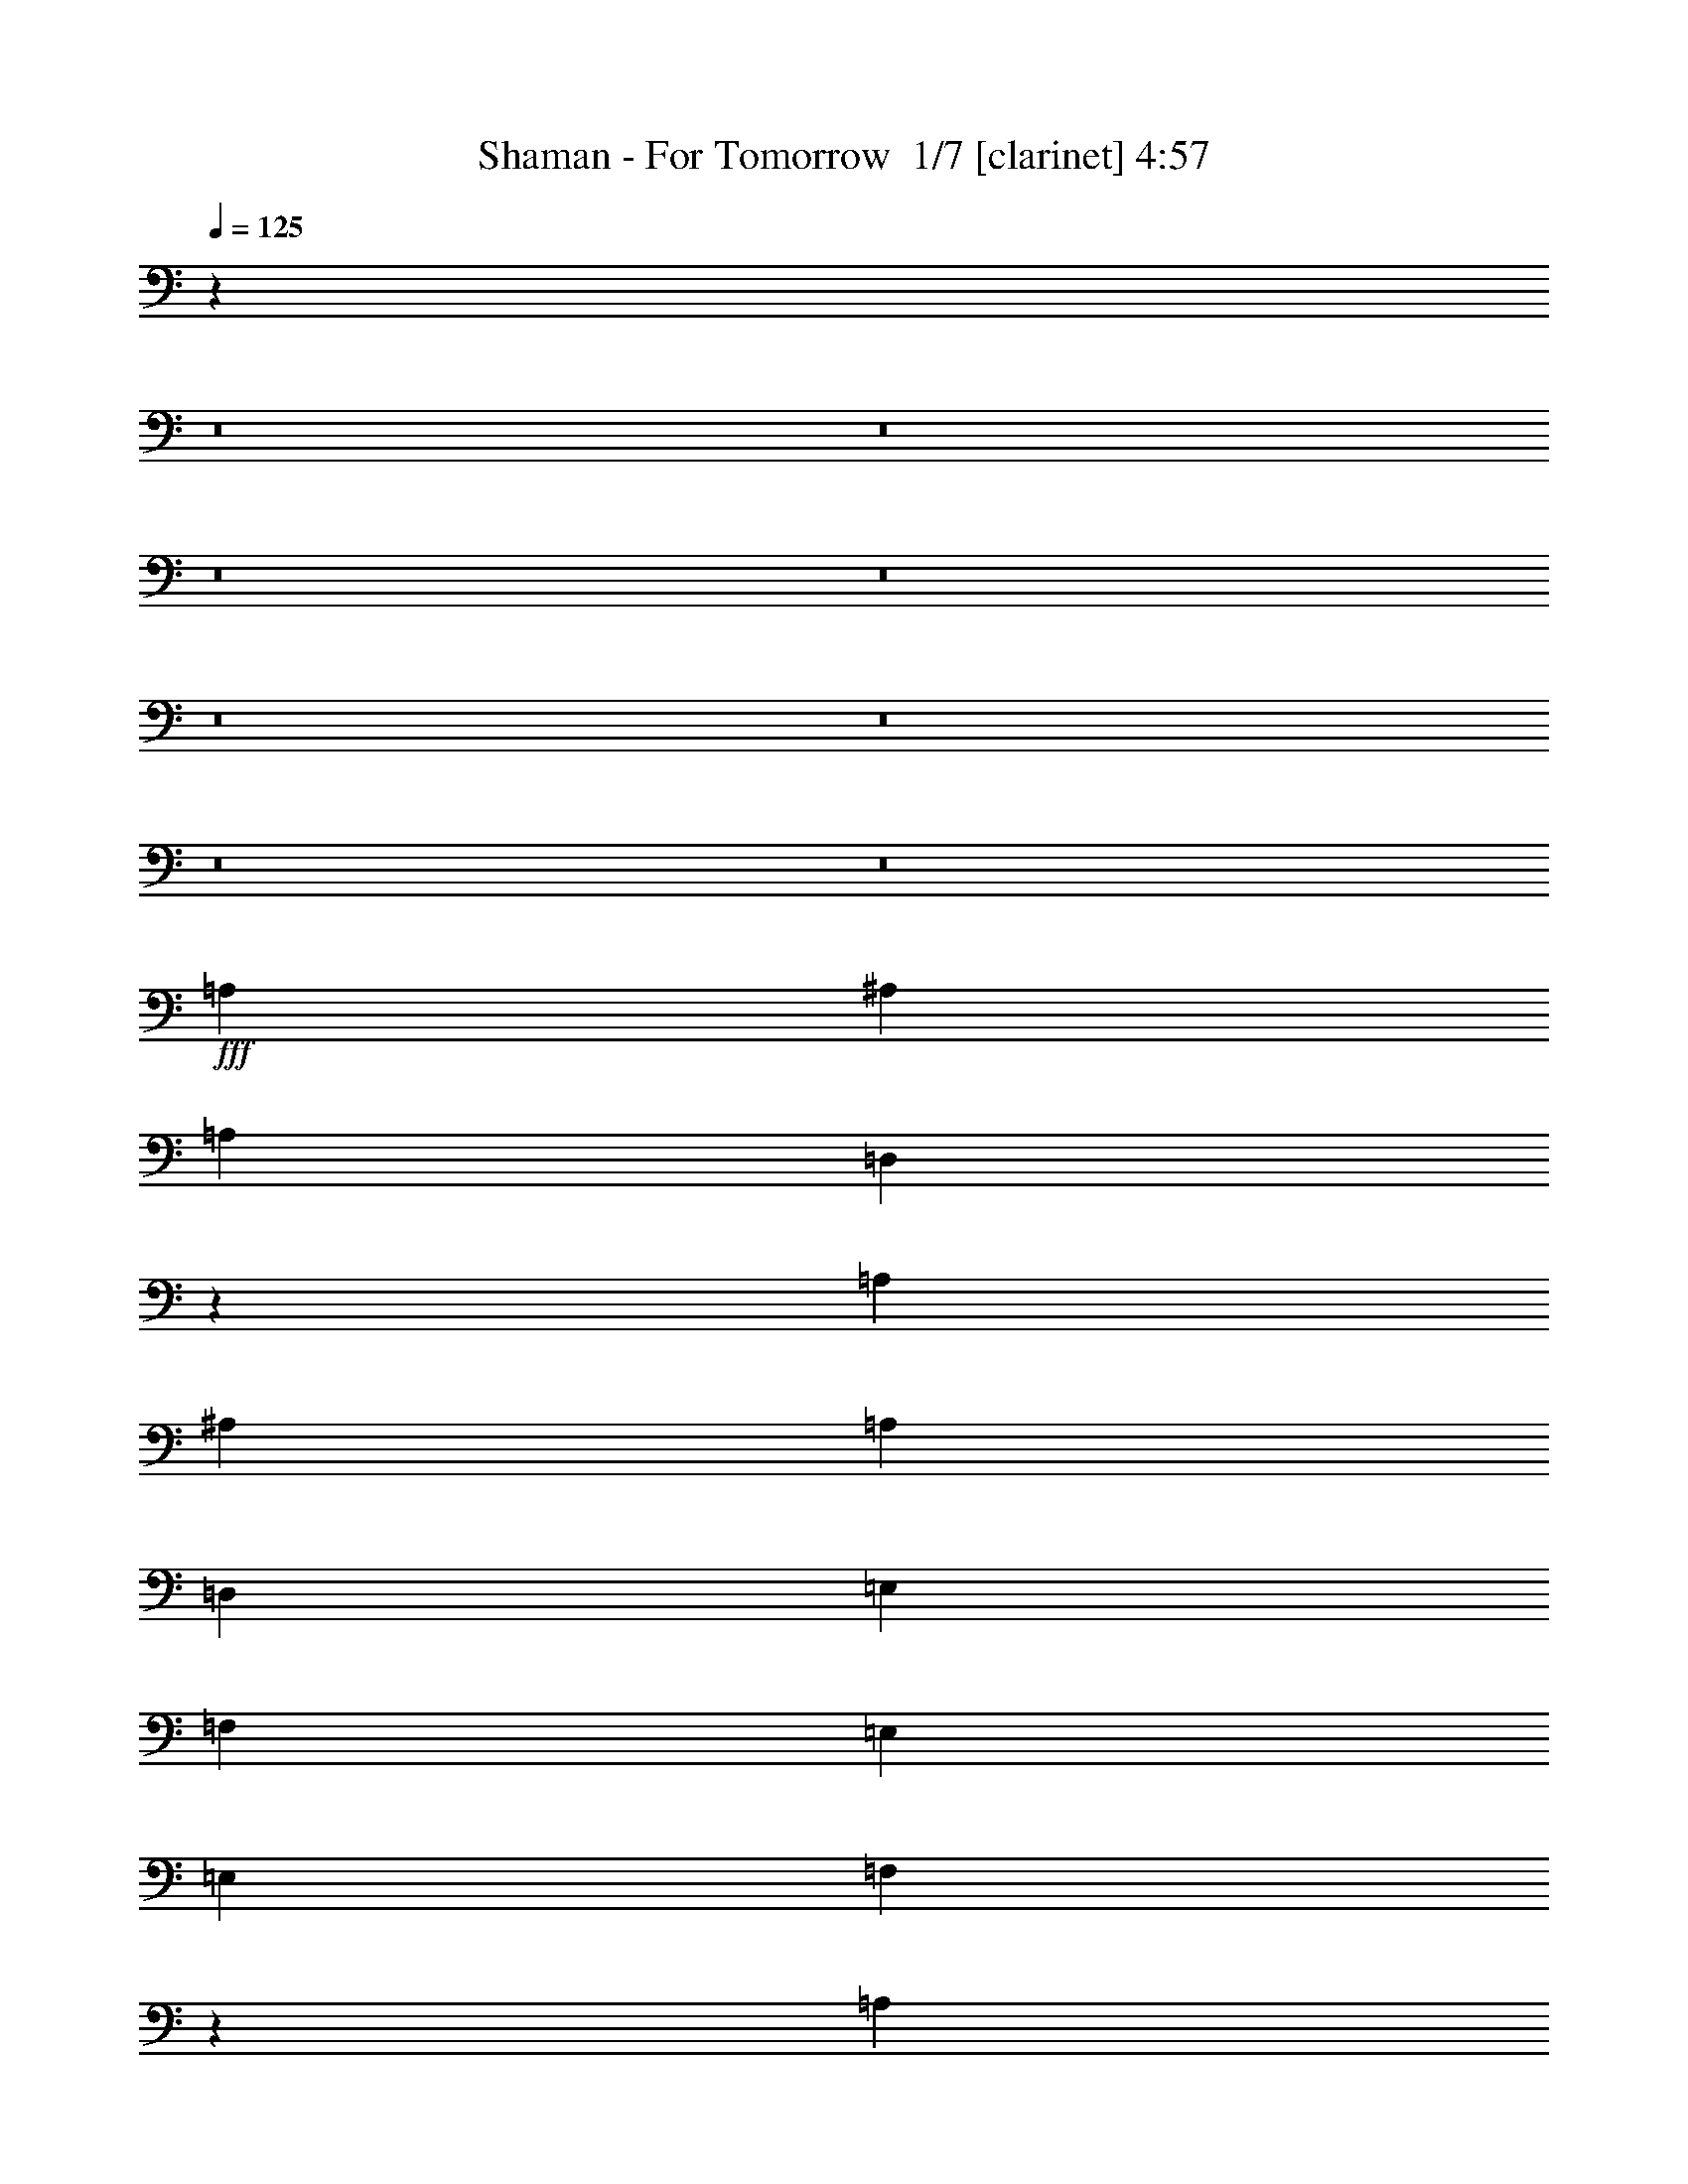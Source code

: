 % Produced with Bruzo's Transcoding Environment 2.0 alpha 
% Transcribed by Bruzo 

X:1
T: Shaman - For Tomorrow  1/7 [clarinet] 4:57
Z: Transcribed with BruTE -17 349 2
L: 1/4
Q: 125
K: C
z96083/8000
z8/1
z8/1
z8/1
z8/1
z8/1
z8/1
z8/1
z8/1
+fff+
[=A,1707/1600]
[^A,4267/8000]
[=A,1707/1600]
[=D,51/100]
z2227/4000
[=A,4267/8000]
[^A,1067/2000]
[=A,4267/4000]
[=D,4267/8000]
[=E,1707/1600]
[=F,4267/4000]
[=E,1707/1600]
[=E,4267/4000]
[=F,1009/1000]
z2653/1600
[=A,4267/8000]
[^A,4267/8000]
[=C1707/1600]
[^A,4267/4000]
[=A,1067/2000]
[=G,4267/8000]
[=F,4267/4000]
[=D,1067/2000]
[=E,4267/4000]
[=F,1707/1600]
[=G,4267/4000]
[=D,3173/2000]
z807/500
[=A,4267/4000]
[^A,4267/8000]
[=A,1707/1600]
[=D,1063/2000]
z2141/4000
[=A,1067/2000]
[^A,4267/8000]
[=A,4267/4000]
[=D,1067/2000]
[=E,4267/4000]
[=F,1707/1600]
[=E,4267/4000]
[=E,1707/1600]
[=F,8243/8000]
z13093/8000
[=A,4267/8000]
[^A,1067/2000]
[=C4267/4000]
[^A,1707/1600]
[=A,4267/8000]
[=G,4267/8000]
[=F,1707/1600]
[=D,4267/8000]
[=E,4267/4000]
[=F,1707/1600]
[=G,4267/4000]
[=D,3091/2000]
z13021/4000
[^A,4267/4000]
[^A,4267/8000]
[=A,12657/8000]
z1103/2000
[=G,1067/2000]
[=F,4267/8000]
[=G,17069/8000]
[=A,4267/8000]
[=G,4267/8000]
[=G,1707/1600]
[=F,1683/1600]
z1341/500
[^A,4267/4000]
[^A,1067/2000]
[=A,4267/4000]
[=G,6401/4000]
[=F,4267/8000]
[=G,17069/8000]
[=A,4267/8000]
[=G,1067/2000]
[=A,10207/1600]
z77/8
z8/1
z8/1
[=A4267/4000]
[^A1067/2000]
[=A4267/4000]
[=D1041/2000]
z4371/8000
[=A4267/8000]
[^A4267/8000]
[=A1707/1600]
[=D4267/8000]
[=E4267/4000]
[=F1707/1600]
[=E1707/1600]
[=E12801/8000]
[=F3097/2000]
z4681/8000
[=A1067/2000]
[^A4267/8000]
[=c4267/4000]
[^A1707/1600]
[=A4267/8000]
[=G4267/8000]
[=F1707/1600]
[=D4267/8000]
[=E1707/1600]
[=F4267/4000]
[=G1707/1600]
[=D511/320]
z3207/2000
[=A1707/1600]
[^A4267/8000]
[=A4267/4000]
[=D959/2000]
z4699/8000
[=A4267/8000]
[^A4267/8000]
[=A1707/1600]
[=D4267/8000]
[=E1707/1600]
[=F4267/4000]
[=E1707/1600]
[=E6401/4000]
[=F12559/8000]
z451/800
[=A4267/8000]
[^A4267/8000]
[=c1707/1600]
[^A4267/4000]
[=A4267/8000]
[=G1067/2000]
[=F4267/4000]
[=D4267/8000]
[=E1707/1600]
[=F4267/4000]
[=G1707/1600]
[=D12447/8000]
z3289/2000
[=G6401/4000]
[=G4267/8000]
[=A1067/2000]
[^A4267/8000]
[=A6401/4000]
[=A4267/8000]
[^A4267/8000]
[=c4267/8000]
[=c6401/4000]
[=c1067/2000]
[=d4267/8000]
[=e4267/8000]
[=f1707/1600]
[=e4267/4000]
[=d4267/8000]
[=c1067/2000]
[=G12801/8000]
[=G1067/2000]
[=A4267/8000]
[^A4267/8000]
[=A6401/4000]
[=A4267/8000]
[^A4267/8000]
[=c1067/2000]
[=c12801/8000]
[=c1067/2000]
[=d4267/8000]
[=e4267/8000]
[=f1707/1600]
[=e4267/4000]
[=d4267/8000]
[=c1067/2000]
[=d12801/8000]
[=d1707/1600]
[=c4267/8000]
[=A1707/1600]
[=G4267/4000]
[=F4267/8000]
[=G1067/2000]
[=A4267/4000]
[=c1707/1600]
[=A4267/4000]
[=G1707/1600]
[=F4267/8000]
[=D12403/8000]
z13201/8000
[=d4267/4000]
[=c4267/8000]
[=A1707/1600]
[=G4267/4000]
[=F1707/1600]
[=A1947/4000]
z12023/1600
[=d4267/4000]
[=c4267/8000]
[=A1707/1600]
[=G4267/4000]
[=F1067/2000]
[=G4267/8000]
[=A1707/1600]
[=c4267/4000]
[=A1707/1600]
[=G4267/4000]
[=F4267/8000]
[=D6401/4000]
[=D1707/1600]
[=E4267/4000]
[=F1707/1600]
[=G4267/4000]
[=F1707/1600]
[=E4267/4000]
[=F6283/4000]
z32131/4000
z8/1
z8/1
[=A1707/1600]
[^A4267/8000]
[=A1707/1600]
[=D3901/8000]
z4633/8000
[=A4267/8000]
[^A1067/2000]
[=A4267/4000]
[=D4267/8000]
[=E1707/1600]
[=F4267/4000]
[=E1707/1600]
[=E6401/4000]
[=F101/64]
z1111/2000
[=A4267/8000]
[^A4267/8000]
[=c1707/1600]
[^A4267/4000]
[=A1067/2000]
[=G4267/8000]
[=F4267/4000]
[=D1067/2000]
[=E4267/4000]
[=F1707/1600]
[=G4267/4000]
[=D12513/8000]
z13091/8000
[=A4267/4000]
[^A4267/8000]
[=A1707/1600]
[=D4073/8000]
z4461/8000
[=A1067/2000]
[^A4267/8000]
[=A4267/4000]
[=D1067/2000]
[=E4267/4000]
[=F1707/1600]
[=E4267/4000]
[=E6401/4000]
[=F12797/8000]
z267/500
[=A4267/8000]
[^A1067/2000]
[=c4267/4000]
[^A1707/1600]
[=A4267/8000]
[=G4267/8000]
[=F1707/1600]
[=D4267/8000]
[=E4267/4000]
[=F1707/1600]
[=G4267/4000]
[=D2537/1600]
z12919/8000
[=G6401/4000]
[=G4267/8000]
[=A4267/8000]
[^A4267/8000]
[=A6401/4000]
[=A4267/8000]
[^A1067/2000]
[=c4267/8000]
[=c6401/4000]
[=c4267/8000]
[=d4267/8000]
[=e4267/8000]
[=f1707/1600]
[=e4267/4000]
[=d1067/2000]
[=c4267/8000]
[=G6401/4000]
[=G4267/8000]
[=A4267/8000]
[^A1067/2000]
[=A12801/8000]
[=A1067/2000]
[^A4267/8000]
[=c4267/8000]
[=c6401/4000]
[=c4267/8000]
[=d4267/8000]
[=e1067/2000]
[=f4267/4000]
[=e1707/1600]
[=d4267/8000]
[=c4267/8000]
[=d6401/4000]
[=d4267/4000]
[=c1067/2000]
[=A4267/4000]
[=G1707/1600]
[=F4267/8000]
[=G4267/8000]
[=A1707/1600]
[=c4267/4000]
[=A1707/1600]
[=G4267/4000]
[=F4267/8000]
[=D12641/8000]
z12963/8000
[=d1707/1600]
[=c4267/8000]
[=A4267/4000]
[=G1707/1600]
[=F4267/4000]
[=A1033/2000]
z59877/8000
[=d1707/1600]
[=c4267/8000]
[=A4267/4000]
[=G1707/1600]
[=F4267/8000]
[=G4267/8000]
[=A1707/1600]
[=c4267/4000]
[=A1707/1600]
[=G4267/4000]
[=F1067/2000]
[=D6401/4000]
[=D4267/4000]
[=E1707/1600]
[=F4267/4000]
[=G1707/1600]
[=F4267/4000]
[=E1707/1600]
[=F12801/8000]
[=A6401/8000]
[^A4267/8000]
[=c1867/1000]
[=G6401/4000]
[^d9601/4000]
[^d1067/2000]
[^d7313/4000]
z13111/8000
[=d6401/8000]
[=c4267/8000]
[^A4267/4000]
[=c6401/8000]
[=d6393/4000]
z6409/4000
[^c6401/8000]
[^d4267/8000]
[^c4267/4000]
[=c1067/2000]
[=c2987/1600]
[^A12777/8000]
z12827/8000
[=A4/5]
[^A1067/2000]
[=c2987/1600]
[=G6401/4000]
[^d19203/8000]
[^d4267/8000]
[^d7399/4000]
z12939/8000
[=d6401/8000]
[=c4267/8000]
[^A1707/1600]
[=c4/5]
[=d6229/4000]
z6573/4000
[^c6401/8000]
[^d4267/8000]
[^c1707/1600]
[=c4267/8000]
[=c2987/1600]
[^A12449/8000]
z89/8
z8/1
z8/1
z8/1
z8/1
z8/1
z8/1
z8/1
z8/1
z8/1
z8/1
z8/1

X:2
T: Shaman - For Tomorrow  2/7 [bardic fiddle] 4:57
Z: Transcribed with BruTE 2 315 9
L: 1/4
Q: 125
K: C
z96083/8000
z8/1
z8/1
z8/1
z8/1
z8/1
z8/1
z8/1
z8/1
+f+
[=A,1707/1600]
[^A,4267/8000]
[=A,1707/1600]
[=D,51/100]
z2227/4000
[=A,4267/8000]
[^A,1067/2000]
[=A,4267/4000]
[=D,4267/8000]
[=E,1707/1600]
[=F,4267/4000]
[=E,1707/1600]
[=E,4267/4000]
[=F,1009/1000]
z2653/1600
[=A,4267/8000]
[^A,4267/8000]
[=C1707/1600]
[^A,4267/4000]
[=A,1067/2000]
[=G,4267/8000]
[=F,4267/4000]
[=D,1067/2000]
[=E,4267/4000]
[=F,1707/1600]
[=G,4267/4000]
[=D,3173/2000]
z807/500
[=A,4267/4000]
[^A,4267/8000]
[=A,1707/1600]
[=D,1063/2000]
z2141/4000
[=A,1067/2000]
[^A,4267/8000]
[=A,4267/4000]
[=D,1067/2000]
[=E,4267/4000]
[=F,1707/1600]
[=E,4267/4000]
[=E,1707/1600]
[=F,8243/8000]
z13093/8000
[=A,4267/8000]
[^A,1067/2000]
[=C4267/4000]
[^A,1707/1600]
[=A,4267/8000]
[=G,4267/8000]
[=F,1707/1600]
[=D,4267/8000]
[=E,4267/4000]
[=F,1707/1600]
[=G,4267/4000]
[=D,3091/2000]
z13021/4000
[^A,4267/4000]
[^A,4267/8000]
[=A,12657/8000]
z1103/2000
[=G,1067/2000]
[=F,4267/8000]
[=G,17069/8000]
[=A,4267/8000]
[=G,4267/8000]
[=G,1707/1600]
[=F,1683/1600]
z1341/500
[^A,4267/4000]
[^A,1067/2000]
[=A,4267/4000]
[=G,6401/4000]
[=F,4267/8000]
[=G,17069/8000]
[=A,4267/8000]
[=G,1067/2000]
[=A,10207/1600]
z77/8
z8/1
z8/1
[=A4267/4000]
[^A1067/2000]
[=A4267/4000]
[=D1041/2000]
z4371/8000
[=A4267/8000]
[^A4267/8000]
[=A1707/1600]
[=D4267/8000]
[=E4267/4000]
[=F1707/1600]
[=E1707/1600]
[=E12801/8000]
[=F3097/2000]
z4681/8000
[=A1067/2000]
[^A4267/8000]
[=c4267/4000]
[^A1707/1600]
[=A4267/8000]
[=G4267/8000]
[=F1707/1600]
[=D4267/8000]
[=E1707/1600]
[=F4267/4000]
[=G1707/1600]
[=D511/320]
z3207/2000
[=A1707/1600]
[^A4267/8000]
[=A4267/4000]
[=D959/2000]
z4699/8000
[=A4267/8000]
[^A4267/8000]
[=A1707/1600]
[=D4267/8000]
[=E1707/1600]
[=F4267/4000]
[=E1707/1600]
[=E6401/4000]
[=F12559/8000]
z451/800
[=A4267/8000]
[^A4267/8000]
[=c1707/1600]
[^A4267/4000]
[=A4267/8000]
[=G1067/2000]
[=F4267/4000]
[=D4267/8000]
[=E1707/1600]
[=F4267/4000]
[=G1707/1600]
[=D12447/8000]
z3289/2000
[=G6401/4000]
[=G4267/8000]
[=A1067/2000]
[^A4267/8000]
[=A6401/4000]
[=A4267/8000]
[^A4267/8000]
[=c4267/8000]
[=c6401/4000]
[=c1067/2000]
[=d4267/8000]
[=e4267/8000]
[=f1707/1600]
[=e4267/4000]
[=d4267/8000]
[=c1067/2000]
[=G12801/8000]
[=G1067/2000]
[=A4267/8000]
[^A4267/8000]
[=A6401/4000]
[=A4267/8000]
[^A4267/8000]
[=c1067/2000]
[=c12801/8000]
[=c1067/2000]
[=d4267/8000]
[=e4267/8000]
[=f1707/1600]
[=e4267/4000]
[=d4267/8000]
[=c1067/2000]
[=d12801/8000]
[=d1707/1600]
[=c4267/8000]
[=A1707/1600]
[=G4267/4000]
[=F4267/8000]
[=G1067/2000]
[=A4267/4000]
[=c1707/1600]
[=A4267/4000]
[=G1707/1600]
[=F4267/8000]
[=D12403/8000]
z13201/8000
[=d4267/4000]
[=c4267/8000]
[=A1707/1600]
[=G4267/4000]
[=F1707/1600]
[=A1947/4000]
z12023/1600
[=d4267/4000]
[=c4267/8000]
[=A1707/1600]
[=G4267/4000]
[=F1067/2000]
[=G4267/8000]
[=A1707/1600]
[=c4267/4000]
[=A1707/1600]
[=G4267/4000]
[=F4267/8000]
[=D6401/4000]
[=D1707/1600]
[=E4267/4000]
[=F1707/1600]
[=G4267/4000]
[=F1707/1600]
[=E4267/4000]
[=F6283/4000]
z32131/4000
z8/1
z8/1
[=A1707/1600]
[^A4267/8000]
[=A1707/1600]
[=D3901/8000]
z4633/8000
[=A4267/8000]
[^A1067/2000]
[=A4267/4000]
[=D4267/8000]
[=E1707/1600]
[=F4267/4000]
[=E1707/1600]
[=E6401/4000]
[=F101/64]
z1111/2000
[=A4267/8000]
[^A4267/8000]
[=c1707/1600]
[^A4267/4000]
[=A1067/2000]
[=G4267/8000]
[=F4267/4000]
[=D1067/2000]
[=E4267/4000]
[=F1707/1600]
[=G4267/4000]
[=D12513/8000]
z13091/8000
[=A4267/4000]
[^A4267/8000]
[=A1707/1600]
[=D4073/8000]
z4461/8000
[=A1067/2000]
[^A4267/8000]
[=A4267/4000]
[=D1067/2000]
[=E4267/4000]
[=F1707/1600]
[=E4267/4000]
[=E6401/4000]
[=F12797/8000]
z267/500
[=A4267/8000]
[^A1067/2000]
[=c4267/4000]
[^A1707/1600]
[=A4267/8000]
[=G4267/8000]
[=F1707/1600]
[=D4267/8000]
[=E4267/4000]
[=F1707/1600]
[=G4267/4000]
[=D2537/1600]
z12919/8000
[=G6401/4000]
[=G4267/8000]
[=A4267/8000]
[^A4267/8000]
[=A6401/4000]
[=A4267/8000]
[^A1067/2000]
[=c4267/8000]
[=c6401/4000]
[=c4267/8000]
[=d4267/8000]
[=e4267/8000]
[=f1707/1600]
[=e4267/4000]
[=d1067/2000]
[=c4267/8000]
[=G6401/4000]
[=G4267/8000]
[=A4267/8000]
[^A1067/2000]
[=A12801/8000]
[=A1067/2000]
[^A4267/8000]
[=c4267/8000]
[=c6401/4000]
[=c4267/8000]
[=d4267/8000]
[=e1067/2000]
[=f4267/4000]
[=e1707/1600]
[=d4267/8000]
[=c4267/8000]
[=d6401/4000]
[=d4267/4000]
[=c1067/2000]
[=A4267/4000]
[=G1707/1600]
[=F4267/8000]
[=G4267/8000]
[=A1707/1600]
[=c4267/4000]
[=A1707/1600]
[=G4267/4000]
[=F4267/8000]
[=D12641/8000]
z12963/8000
[=d1707/1600]
[=c4267/8000]
[=A4267/4000]
[=G1707/1600]
[=F4267/4000]
[=A1033/2000]
z59877/8000
[=d1707/1600]
[=c4267/8000]
[=A4267/4000]
[=G1707/1600]
[=F4267/8000]
[=G4267/8000]
[=A1707/1600]
[=c4267/4000]
[=A1707/1600]
[=G4267/4000]
[=F1067/2000]
[=D6401/4000]
[=D4267/4000]
[=E1707/1600]
[=F4267/4000]
[=G1707/1600]
[=F4267/4000]
[=E1707/1600]
[=F12801/8000]
[=A6401/8000]
[^A4267/8000]
[=c1867/1000]
[=G6401/4000]
[^d9601/4000]
[^d1067/2000]
[^d7313/4000]
z13111/8000
[=d6401/8000]
[=c4267/8000]
[^A4267/4000]
[=c6401/8000]
[=d6393/4000]
z6409/4000
[^c6401/8000]
[^d4267/8000]
[^c4267/4000]
[=c1067/2000]
[=c2987/1600]
[^A12777/8000]
z12827/8000
[=A4/5]
[^A1067/2000]
[=c2987/1600]
[=G6401/4000]
[^d19203/8000]
[^d4267/8000]
[^d7399/4000]
z12939/8000
[=d6401/8000]
[=c4267/8000]
[^A1707/1600]
[=c4/5]
[=d6229/4000]
z6573/4000
[^c6401/8000]
[^d4267/8000]
[^c1707/1600]
[=c4267/8000]
[=c2987/1600]
[^A12449/8000]
z89/8
z8/1
z8/1
z8/1
z8/1
z8/1
z8/1
z8/1
z8/1
z8/1
z8/1
z8/1

X:3
T: Shaman - For Tomorrow  3/7 [horn] 4:57
Z: Transcribed with BruTE -45 265 3
L: 1/4
Q: 125
K: C
+ff+
[=D1/2-=d1/2]
[=f1/4=D1/4]
[=D2001/8000-]
[=d1/2=D1/2-]
[=f4001/8000=D4001/8000]
[=C1/2-=e1/2]
[=c4001/8000=C4001/8000]
[=D1/2-=d1/2]
[=f2001/8000=D2001/8000]
[=D1/4-]
[=d1/2=D1/2-]
[=f4001/8000=D4001/8000]
[=C4001/8000-=c4001/8000]
[=e1/2=C1/2]
[=D4001/8000-=d4001/8000]
[=f1/4=D1/4]
[=D1/4-]
[=d4001/8000=D4001/8000-]
[=f1/2=D1/2]
[=C4001/8000-=e4001/8000]
[=c1/2=C1/2]
[=D4001/8000=A4001/8000=d4001/8000]
[=D399/800=A399/800=d399/800]
z4011/8000
[=C4001/8000=G4001/8000=c4001/8000]
[=C997/2000=G997/2000=c997/2000]
z4013/8000
[=D1/2-=d1/2]
[=f2001/8000=D2001/8000]
[=D1/4-]
[=d1/2=D1/2-]
[=f4001/8000=D4001/8000]
[=D4001/8000-=e4001/8000]
[=c1/2=D1/2]
[=C4001/8000-=d4001/8000]
[=f1/4=C1/4]
[=C1/4-]
[=d4001/8000=C4001/8000-]
[=f1/2=C1/2]
[=C4001/8000-=c4001/8000]
[=e1/2=C1/2]
[=D4001/8000-=d4001/8000]
[=f1/4=D1/4]
[=D1/4-]
[=d4001/8000=D4001/8000-]
[=f4001/8000=D4001/8000]
[=D1/2-=e1/2]
[=c4001/8000=D4001/8000]
[=C1/2=G1/2=c1/2]
[=C3977/8000=G3977/8000=c3977/8000]
z503/1000
[^A,4001/8000=F4001/8000^A4001/8000]
[^A,159/320=F159/320^A159/320]
z2013/4000
[=D4001/8000-=d4001/8000]
[=f1/4=D1/4]
[=D1/4-]
[=d4001/8000=D4001/8000-]
[=f1/2=D1/2]
[=D4001/8000-=e4001/8000]
[=c1/2=D1/2]
[=C4001/8000-=d4001/8000]
[=f1/4=C1/4]
[=C1/4-]
[=d4001/8000=C4001/8000-]
[=f4001/8000=C4001/8000]
[=C1/2-=c1/2]
[=e4001/8000=C4001/8000]
[=D1/2-=d1/2]
[=f1/4=D1/4]
[=D2001/8000-]
[=d1/2=D1/2-]
[=f4001/8000=D4001/8000]
[=D1/2-=e1/2]
[=c4001/8000=D4001/8000]
[=C1/2=G1/2=c1/2]
[=C991/2000=G991/2000=c991/2000]
z2019/4000
[^A,1/2=F1/2^A1/2]
[^A,1981/4000=F1981/4000^A1981/4000]
z4039/8000
[=D4001/8000-=d4001/8000]
[=f1/4=D1/4]
[=D1/4-]
[=d4001/8000=D4001/8000-]
[=f1/2=D1/2]
[=D4001/8000-=e4001/8000]
[=c4001/8000=D4001/8000]
[=C1/2-=d1/2]
[=f1/4=C1/4]
[=C2001/8000-]
[=d1/2=C1/2-]
[=f4001/8000=C4001/8000]
[=C1/2-=c1/2]
[=e4001/8000=C4001/8000]
[=D1/2-=d1/2]
[=f2001/8000=D2001/8000]
[=D1/4-]
[=d4001/8000=D4001/8000-]
[=f1/2=D1/2]
[=D4001/8000-=e4001/8000]
[=c1/2=D1/2]
[=C4001/8000=G4001/8000=c4001/8000]
[=C79/160=G79/160=c79/160]
z4051/8000
[^A,1/2=F1/2^A1/2]
[^A,3949/8000=F3949/8000^A3949/8000]
z1013/2000
[=D4001/8000-=d4001/8000]
[=f1/4=D1/4]
[=D2001/8000-]
[=d1/2=D1/2-]
[=f4001/8000=D4001/8000]
[=D1/2-=e1/2]
[=c4001/8000=D4001/8000]
[=C1/2-=d1/2]
[=f2001/8000=C2001/8000]
[=C1/4-]
[=d1/2=C1/2-]
[=f4001/8000=C4001/8000]
[=C4001/8000-=c4001/8000]
[=e1/2=C1/2]
[=D4001/8000-=d4001/8000]
[=f1/4=D1/4]
[=D1/4-]
[=d4001/8000=D4001/8000-]
[=f1/2=D1/2]
[=D4001/8000-=e4001/8000]
[=c1/2=D1/2]
[=C4001/8000=G4001/8000=c4001/8000]
[=C3937/8000=G3937/8000=c3937/8000]
z127/250
[^A,4001/8000=F4001/8000^A4001/8000]
[^A,787/1600=F787/1600^A787/1600]
z2033/4000
[=D12717/4000=d12717/4000]
z1543/320
[=D4267/8000]
[=E4267/8000]
[=F3891/8000]
z19391/4000
[=D4267/8000]
[=E4267/8000]
[=F523/1000]
z2803/250
[=D4267/8000]
[=E4267/8000]
[=F377/800]
z9011/800
[=D4267/8000]
[=F4267/8000]
[=E241/500]
z11253/1000
[=D4267/8000]
[=E4267/8000]
[=F1971/4000]
z44969/4000
[=D4267/8000]
[=F1067/2000]
[=E4027/8000]
z6417/500
z8/1
z8/1
+fff+
[=D,457/2000=A,457/2000]
z2439/8000
[=D,1067/4000=A,1067/4000]
[=D,1927/8000=A,1927/8000]
z117/400
[=D,2133/8000=A,2133/8000]
[=D,2027/8000=A,2027/8000]
z2241/8000
[=D,2133/8000=A,2133/8000]
[=D,1063/4000=A,1063/4000]
z1071/4000
[=D,2133/8000=A,2133/8000]
[=D,69/320=A,69/320]
z1271/4000
[=D,1067/4000=A,1067/4000]
[=D,57/250=A,57/250]
z2443/8000
[=D,1067/4000=A,1067/4000]
[=F,4267/8000=C4267/8000]
[=G,4267/8000=D4267/8000]
[=F,1067/2000=C1067/2000]
[=D,2121/8000=A,2121/8000]
z1073/4000
[=D,1067/4000=A,1067/4000]
[=D,43/200=A,43/200]
z2547/8000
[=D,2133/8000=A,2133/8000]
[=D,91/400=A,91/400]
z153/500
[=D,2133/8000=A,2133/8000]
[=D,1919/8000=A,1919/8000]
z2349/8000
[=D,2133/8000=A,2133/8000]
[=D,1009/4000=A,1009/4000]
z9/32
[=D,2133/8000=A,2133/8000]
[=D,2117/8000=A,2117/8000]
z43/160
[=D,1067/4000=A,1067/4000]
[=F,4267/8000=C4267/8000]
[=G,1067/2000=D1067/2000]
[=F,4267/8000=C4267/8000]
[=D,957/4000=A,957/4000]
z2353/8000
[=D,1067/4000=A,1067/4000]
[=D,2013/8000=A,2013/8000]
z1127/4000
[=D,1067/4000=A,1067/4000]
[=D,33/125=A,33/125]
z431/1600
[=D,2133/8000=A,2133/8000]
[=D,107/500=A,107/500]
z639/2000
[=D,2133/8000=A,2133/8000]
[=D,1811/8000=A,1811/8000]
z2457/8000
[=D,2133/8000=A,2133/8000]
[=D,191/800=A,191/800]
z2357/8000
[=D,1067/4000=A,1067/4000]
[=F,4267/8000=C4267/8000]
[=G,1067/2000=D1067/2000]
[=F,4267/8000=C4267/8000]
[=D,1707/8000=A,1707/8000]
z8/25
[=D,1067/4000=A,1067/4000]
[=D,903/4000=A,903/4000]
z2461/8000
[=D,1067/4000=A,1067/4000]
[=D,381/1600=A,381/1600]
z1181/4000
[=D,1067/4000=A,1067/4000]
[=D,501/2000=A,501/2000]
z2263/8000
[=D,2133/8000=A,2133/8000]
[=D,263/1000=A,263/1000]
z541/2000
[=D,2133/8000=A,2133/8000]
[=D,1703/8000=A,1703/8000]
z513/1600
[=D,2133/8000=A,2133/8000]
[=F,4267/8000=C4267/8000]
[=G,1067/2000=D1067/2000]
[=F,4267/8000=C4267/8000]
[=D,1/4=A,1/4]
z2267/8000
[=D,1067/4000=A,1067/4000]
[=D,2099/8000=A,2099/8000]
z271/1000
[=D,1067/4000=A,1067/4000]
[=D,849/4000=A,849/4000]
z2569/8000
[=D,1067/4000=A,1067/4000]
[=D,1797/8000=A,1797/8000]
z247/800
[=D,2133/8000=A,2133/8000]
[=D,1897/8000=A,1897/8000]
z2371/8000
[=D,2133/8000=A,2133/8000]
[=D,499/2000=A,499/2000]
z71/250
[=D,2133/8000=A,2133/8000]
[=F,4267/8000=C4267/8000]
[=G,1067/2000=D1067/2000]
[=F,4267/8000=C4267/8000]
[=D,1793/8000=A,1793/8000]
z1237/4000
[=D,1067/4000=A,1067/4000]
[=D,473/2000=A,473/2000]
z19/64
[=D,1067/4000=A,1067/4000]
[=D,1991/8000=A,1991/8000]
z569/2000
[=D,1067/4000=A,1067/4000]
[=D,209/800=A,209/800]
z2177/8000
[=D,1067/4000=A,1067/4000]
[=D,1689/8000=A,1689/8000]
z1289/4000
[=D,2133/8000=A,2133/8000]
[=D,1789/8000=A,1789/8000]
z2479/8000
[=D,2133/8000=A,2133/8000]
[=F,1067/2000=C1067/2000]
[=G,4267/8000=D4267/8000]
[=F,4267/8000=C4267/8000]
[=D,1043/4000=A,1043/4000]
z2181/8000
[=D,1067/4000=A,1067/4000]
[=D,337/1600=A,337/1600]
z1291/4000
[=D,1067/4000=A,1067/4000]
[=D,223/1000=A,223/1000]
z2483/8000
[=D,1067/4000=A,1067/4000]
[=D,1883/8000=A,1883/8000]
z149/500
[=D,1067/4000=A,1067/4000]
[=D,991/4000=A,991/4000]
z457/1600
[=D,2133/8000=A,2133/8000]
[=D,1041/4000=A,1041/4000]
z1093/4000
[=D,2133/8000=A,2133/8000]
[=F,1067/2000=C1067/2000]
[=G,4267/8000=D4267/8000]
[=F,4267/8000=C4267/8000]
[=D,1879/8000=A,1879/8000]
z597/2000
[=D,1067/4000=A,1067/4000]
[=D,989/4000=A,989/4000]
z2289/8000
[=D,1067/4000=A,1067/4000]
[=D,2077/8000=A,2077/8000]
z219/800
[=D,1067/4000=A,1067/4000]
[=D,419/2000=A,419/2000]
z2591/8000
[=D,1067/4000=A,1067/4000]
[=D,71/320=A,71/320]
z623/2000
[=D,1067/4000=A,1067/4000]
[=D,937/4000=A,937/4000]
z2393/8000
[=D,2133/8000=A,2133/8000]
[=F,1067/2000=C1067/2000]
[=G,4267/8000=D4267/8000]
[=F,4267/8000=C4267/8000]
[=D,209/1000=A,209/1000]
z519/1600
[=D,1067/4000=A,1067/4000]
[=D,1771/8000=A,1771/8000]
z39/125
[=D,1067/4000=A,1067/4000]
[=D,187/800=A,187/800]
z2397/8000
[=D,1067/4000=A,1067/4000]
[=D,1969/8000=A,1969/8000]
z1149/4000
[=D,1067/4000=A,1067/4000]
[=D,517/2000=A,517/2000]
z2199/8000
[=D,1067/4000=A,1067/4000]
[=D,1667/8000=A,1667/8000]
z13/40
[=D,2133/8000=A,2133/8000]
[=F,1067/2000=C1067/2000]
[=G,4267/8000=D4267/8000]
[=F,4267/8000=C4267/8000]
[=D,393/1600=A,393/1600]
z1151/4000
[=D,1067/4000=A,1067/4000]
[=D,129/500=A,129/500]
z2203/8000
[=D,1067/4000=A,1067/4000]
[=D,1663/8000=A,1663/8000]
z651/2000
[=D,1067/4000=A,1067/4000]
[=D,881/4000=A,881/4000]
z501/1600
[=D,1067/4000=A,1067/4000]
[=D,1861/8000=A,1861/8000]
z1203/4000
[=D,1067/4000=A,1067/4000]
[=D,49/200=A,49/200]
z2307/8000
[=D,1067/4000=A,1067/4000]
[=F,4267/8000=C4267/8000]
[=G,4267/8000=D4267/8000]
[=F,4267/8000=C4267/8000]
[=D,879/4000=A,879/4000]
z251/800
[=D,2133/8000=A,2133/8000]
[=D,1857/8000=A,1857/8000]
z241/800
[=D,1067/4000=A,1067/4000]
[=D,489/2000=A,489/2000]
z2311/8000
[=D,1067/4000=A,1067/4000]
[=D,411/1600=A,411/1600]
z553/2000
[=D,1067/4000=A,1067/4000]
[=D,827/4000=A,827/4000]
z2613/8000
[=D,1067/4000=A,1067/4000]
[=D,1753/8000=A,1753/8000]
z1257/4000
[=D,1067/4000=A,1067/4000]
[=F,4267/8000=C4267/8000]
[=G,4267/8000=D4267/8000]
[=F,4267/8000=C4267/8000]
[=D,2051/8000=A,2051/8000]
z2217/8000
[=D,2133/8000=A,2133/8000]
[=D,33/160=A,33/160]
z2617/8000
[=D,1067/4000=A,1067/4000]
[=D,1749/8000=A,1749/8000]
z1259/4000
[=D,1067/4000=A,1067/4000]
[=D,231/1000=A,231/1000]
z2419/8000
[=D,1067/4000=A,1067/4000]
[=D,1947/8000=A,1947/8000]
z29/100
[=D,1067/4000=A,1067/4000]
[=D,1023/4000=A,1023/4000]
z2221/8000
[=D,1067/4000=A,1067/4000]
[=F,4267/8000=C4267/8000]
[=G,4267/8000=D4267/8000]
[=F,4267/8000=C4267/8000]
[=G,1067/4000]
[=G,1067/4000]
[^A,2133/8000]
[^A,1067/4000]
[=G,1067/4000]
[=G,2133/8000]
[^A,4267/8000]
[=G,1707/1600]
[=F,1067/4000]
[=F,2133/8000]
[=A,1067/4000]
[=A,2133/8000]
[=F,1067/4000]
[=F,1067/4000]
[=A,4267/8000]
[=F,4267/4000]
[=C1067/4000]
[=C1067/4000]
[=E2133/8000]
[=E1067/4000]
[=C1067/4000]
[=C2133/8000]
[=E1067/2000]
[=C4267/4000]
[=E1067/4000]
[=F2133/8000]
[=E1067/4000]
[=D1067/4000]
[=E2133/8000]
[=D1067/4000]
[=C2133/8000]
[=D1067/4000]
[=C1067/4000]
[=A,2133/8000]
[=G,1067/4000]
[=A,1067/4000]
[=G,2133/8000]
[=G,1067/4000]
[^A,2133/8000]
[^A,1067/4000]
[=G,1067/4000]
[=G,2133/8000]
[^A,1067/2000]
[=G,4267/4000]
[=F,1067/4000]
[=F,2133/8000]
[=A,1067/4000]
[=A,1067/4000]
[=F,2133/8000]
[=F,1067/4000]
[=A,4267/8000]
[=F,1707/1600]
[=C2133/8000]
[=C1067/4000]
[=E2133/8000]
[=E1067/4000]
[=C1067/4000]
[=C2133/8000]
[=E1067/2000]
[=C4267/4000]
[=E1067/4000]
[=F2133/8000]
[=E1067/4000]
[=D1067/4000]
[=E2133/8000]
[=D1067/4000]
[=C1067/4000]
[=D2133/8000]
[=C1067/4000]
[=A,2133/8000]
[=G,1067/4000]
[=A,1067/4000]
[^A,25603/8000=F25603/8000^A25603/8000]
[=C6401/2000=G6401/2000=c6401/2000]
[=F25603/8000=c25603/8000=f25603/8000]
[=D6401/2000=A6401/2000=d6401/2000]
[^A,25603/8000=F25603/8000^A25603/8000]
[=C6401/2000=G6401/2000=c6401/2000]
[=D2133/8000=A2133/8000=d2133/8000]
[=D1761/8000=A1761/8000=d1761/8000]
z2507/8000
[=D1993/8000]
z1137/4000
[=D1067/4000]
[=A4267/8000=d4267/8000]
[=A4267/8000=d4267/8000]
[=A4267/8000=d4267/8000]
[=D1067/4000=A1067/4000=d1067/4000]
[=D1657/8000=A1657/8000=d1657/8000]
z261/800
[=D189/800]
z1189/4000
[=D2133/8000]
[=G4267/8000]
[=A1067/2000]
[=B4267/8000]
[^A,25603/8000=F25603/8000^A25603/8000]
[=C6401/2000=G6401/2000=c6401/2000]
[=F6401/2000=c6401/2000=f6401/2000]
[=G2133/8000=d2133/8000=g2133/8000]
[=G1067/4000=d1067/4000=g1067/4000]
[=G2133/8000]
[=G247/1000=d247/1000=g247/1000]
z573/2000
[=G2133/8000]
[=G1067/2000=d1067/2000=g1067/2000]
[=G4267/8000=d4267/8000=g4267/8000]
[=G4267/8000=d4267/8000=g4267/8000]
[^A,6401/2000=F6401/2000^A6401/2000]
[=C1669/8000=G1669/8000=c1669/8000]
z11967/4000
[=D1067/4000]
[=D2133/8000]
[=F1067/4000]
[=F1067/4000]
[=D2133/8000]
[=D1067/4000]
[=F1067/4000]
[=F2133/8000]
[=D1067/4000]
[=D2133/8000]
[=D1067/4000]
[=D1067/4000]
[=C2133/8000]
[=C1067/4000]
[=E1067/4000]
[=E2133/8000]
[=C1067/4000]
[=C2133/8000]
[=E1067/4000]
[=E1067/4000]
[=C2133/8000]
[=C1067/4000]
[=C1067/4000]
[=C2133/8000]
[=D1067/4000]
[=D2133/8000]
[=F1067/4000]
[=F1067/4000]
[=D2133/8000]
[=D1067/4000]
[=F1067/4000]
[=F2133/8000]
[=D1067/4000]
[=D2133/8000]
[=D1067/4000]
[=D1067/4000]
[=C2133/8000]
[=C1067/4000]
[=E1067/4000]
[=E2133/8000]
[=C1067/4000]
[=C2133/8000]
[^A,1067/4000]
[^A,1067/4000]
[=F2133/8000]
[=F1067/4000]
[^A,1067/4000]
[^A,2133/8000]
[=D1067/4000]
[=D1067/4000]
[=F2133/8000]
[=F1067/4000]
[=D2133/8000]
[=D1067/4000]
[=F1067/4000]
[=F2133/8000]
[=D1067/4000]
[=D1067/4000]
[=D2133/8000]
[=D1067/4000]
[=C2133/8000]
[=C1067/4000]
[=E1067/4000]
[=E2133/8000]
[=C1067/4000]
[=C1067/4000]
[=E2133/8000]
[=E1067/4000]
[=C2133/8000]
[=C1067/4000]
[=C1067/4000]
[=C2133/8000]
[=D1067/4000]
[=D1067/4000]
[=F2133/8000]
[=F1067/4000]
[=D2133/8000]
[=D1067/4000]
[=F1067/4000]
[=F2133/8000]
[=D1067/4000]
[=D1067/4000]
[=D2133/8000]
[=D1067/4000]
[=C2133/8000]
[=C1067/4000]
[=E1067/4000]
[=E2133/8000]
[=C1067/4000]
[=C1067/4000]
[^A,2133/8000]
[^A,1067/4000]
[=F2133/8000]
[=F1067/4000]
[^A,1067/4000]
[^A,2133/8000]
[=D,869/4000=A,869/4000]
z253/800
[=D,2133/8000=A,2133/8000]
[=D,1837/8000=A,1837/8000]
z2431/8000
[=D,2133/8000=A,2133/8000]
[=D,121/500=A,121/500]
z2331/8000
[=D,1067/4000=A,1067/4000]
[=D,407/1600=A,407/1600]
z279/1000
[=D,1067/4000=A,1067/4000]
[=D,1067/4000=A,1067/4000]
z2133/8000
[=D,1067/4000=A,1067/4000]
[=D,1733/8000=A,1733/8000]
z1267/4000
[=D,1067/4000=A,1067/4000]
[=F,4267/8000=C4267/8000]
[=G,4267/8000=D4267/8000]
[=F,4267/8000=C4267/8000]
[=D,2031/8000=A,2031/8000]
z2237/8000
[=D,2133/8000=A,2133/8000]
[=D,213/800=A,213/800]
z1069/4000
[=D,2133/8000=A,2133/8000]
[=D,1729/8000=A,1729/8000]
z1269/4000
[=D,1067/4000=A,1067/4000]
[=D,457/2000=A,457/2000]
z2439/8000
[=D,1067/4000=A,1067/4000]
[=D,1927/8000=A,1927/8000]
z117/400
[=D,1067/4000=A,1067/4000]
[=D,1013/4000=A,1013/4000]
z2241/8000
[=D,1067/4000=A,1067/4000]
[=F,4267/8000=C4267/8000]
[=G,4267/8000=D4267/8000]
[=F,4267/8000=C4267/8000]
[=D,57/250=A,57/250]
z611/2000
[=D,2133/8000=A,2133/8000]
[=D,1923/8000=A,1923/8000]
z469/1600
[=D,2133/8000=A,2133/8000]
[=D,1011/4000=A,1011/4000]
z1123/4000
[=D,2133/8000=A,2133/8000]
[=D,2121/8000=A,2121/8000]
z1073/4000
[=D,1067/4000=A,1067/4000]
[=D,43/200=A,43/200]
z2547/8000
[=D,1067/4000=A,1067/4000]
[=D,1819/8000=A,1819/8000]
z153/500
[=D,1067/4000=A,1067/4000]
[=F,4267/8000=C4267/8000]
[=G,4267/8000=D4267/8000]
[=F,1067/2000=C1067/2000]
[=D,529/2000=A,529/2000]
z2151/8000
[=D,2133/8000=A,2133/8000]
[=D,429/2000=A,429/2000]
z319/1000
[=D,2133/8000=A,2133/8000]
[=D,363/1600=A,363/1600]
z2453/8000
[=D,2133/8000=A,2133/8000]
[=D,957/4000=A,957/4000]
z2353/8000
[=D,1067/4000=A,1067/4000]
[=D,2013/8000=A,2013/8000]
z1127/4000
[=D,1067/4000=A,1067/4000]
[=D,33/125=A,33/125]
z431/1600
[=D,1067/4000=A,1067/4000]
[=F,4267/8000=C4267/8000]
[=G,4267/8000=D4267/8000]
[=F,1067/2000=C1067/2000]
[=D,1909/8000=A,1909/8000]
z1179/4000
[=D,1067/4000=A,1067/4000]
[=D,251/1000=A,251/1000]
z2259/8000
[=D,2133/8000=A,2133/8000]
[=D,527/2000=A,527/2000]
z27/100
[=D,2133/8000=A,2133/8000]
[=D,1707/8000=A,1707/8000]
z2561/8000
[=D,2133/8000=A,2133/8000]
[=D,903/4000=A,903/4000]
z2461/8000
[=D,1067/4000=A,1067/4000]
[=D,381/1600=A,381/1600]
z1181/4000
[=D,1067/4000=A,1067/4000]
[=F,4267/8000=C4267/8000]
[=G,4267/8000=D4267/8000]
[=F,1067/2000=C1067/2000]
[=D,851/4000=A,851/4000]
z513/1600
[=D,1067/4000=A,1067/4000]
[=D,1801/8000=A,1801/8000]
z1233/4000
[=D,2133/8000=A,2133/8000]
[=D,1901/8000=A,1901/8000]
z2367/8000
[=D,2133/8000=A,2133/8000]
[=D,1/4=A,1/4]
z567/2000
[=D,2133/8000=A,2133/8000]
[=D,2099/8000=A,2099/8000]
z271/1000
[=D,1067/4000=A,1067/4000]
[=D,849/4000=A,849/4000]
z2569/8000
[=D,1067/4000=A,1067/4000]
[=F,4267/8000=C4267/8000]
[=G,4267/8000=D4267/8000]
[=F,1067/2000=C1067/2000]
[=D,399/1600=A,399/1600]
z71/250
[=D,1067/4000=A,1067/4000]
[=D,1047/4000=A,1047/4000]
z2173/8000
[=D,1067/4000=A,1067/4000]
[=D,1693/8000=A,1693/8000]
z1287/4000
[=D,2133/8000=A,2133/8000]
[=D,1793/8000=A,1793/8000]
z99/320
[=D,2133/8000=A,2133/8000]
[=D,473/2000=A,473/2000]
z297/1000
[=D,2133/8000=A,2133/8000]
[=D,1991/8000=A,1991/8000]
z569/2000
[=D,1067/4000=A,1067/4000]
[=F,4267/8000=C4267/8000]
[=G,1067/2000=D1067/2000]
[=F,4267/8000=C4267/8000]
[=D,447/2000=A,447/2000]
z2479/8000
[=D,1067/4000=A,1067/4000]
[=D,1887/8000=A,1887/8000]
z119/400
[=D,1067/4000=A,1067/4000]
[=D,993/4000=A,993/4000]
z2281/8000
[=D,2133/8000=A,2133/8000]
[=D,1043/4000=A,1043/4000]
z1091/4000
[=D,2133/8000=A,2133/8000]
[=D,337/1600=A,337/1600]
z2583/8000
[=D,2133/8000=A,2133/8000]
[=D,223/1000=A,223/1000]
z2483/8000
[=D,1067/4000=A,1067/4000]
[=F,4267/8000=C4267/8000]
[=G,1067/2000=D1067/2000]
[=F,4267/8000=C4267/8000]
[=G,1067/4000]
[=G,2133/8000]
[^A,1067/4000]
[^A,2133/8000]
[=G,1067/4000]
[=G,1067/4000]
[^A,4267/8000]
[=G,4267/4000]
[=F,1067/4000]
[=F,1067/4000]
[=A,2133/8000]
[=A,1067/4000]
[=F,1067/4000]
[=F,2133/8000]
[=A,4267/8000]
[=F,1707/1600]
[=C1067/4000]
[=C2133/8000]
[=E1067/4000]
[=E2133/8000]
[=C1067/4000]
[=C1067/4000]
[=E4267/8000]
[=C4267/4000]
[=E1067/4000]
[=F1067/4000]
[=E2133/8000]
[=D1067/4000]
[=E1067/4000]
[=D2133/8000]
[=C1067/4000]
[=D2133/8000]
[=C1067/4000]
[=A,1067/4000]
[=G,2133/8000]
[=A,1067/4000]
[=G,1067/4000]
[=G,2133/8000]
[^A,1067/4000]
[^A,1067/4000]
[=G,2133/8000]
[=G,1067/4000]
[^A,4267/8000]
[=G,1707/1600]
[=F,2133/8000]
[=F,1067/4000]
[=A,2133/8000]
[=A,1067/4000]
[=F,1067/4000]
[=F,2133/8000]
[=A,1067/2000]
[=F,4267/4000]
[=C1067/4000]
[=C2133/8000]
[=E1067/4000]
[=E1067/4000]
[=C2133/8000]
[=C1067/4000]
[=E4267/8000]
[=C1707/1600]
[=E2133/8000]
[=F1067/4000]
[=E2133/8000]
[=D1067/4000]
[=E1067/4000]
[=D2133/8000]
[=C1067/4000]
[=D1067/4000]
[=C2133/8000]
[=A,1067/4000]
[=G,1067/4000]
[=A,2133/8000]
[^A,6401/2000=F6401/2000^A6401/2000]
[=C25603/8000=G25603/8000=c25603/8000]
[=F6401/2000=c6401/2000=f6401/2000]
[=D25603/8000=A25603/8000=d25603/8000]
[^A,6401/2000=F6401/2000^A6401/2000]
[=C25603/8000=G25603/8000=c25603/8000]
[=D1067/4000=A1067/4000=d1067/4000]
[=D999/4000=A999/4000=d999/4000]
z2269/8000
[=D1731/8000]
z317/1000
[=D1067/4000]
[=A4267/8000=d4267/8000]
[=A1067/2000=d1067/2000]
[=A4267/8000=d4267/8000]
[=D2133/8000=A2133/8000=d2133/8000]
[=D379/1600=A379/1600=d379/1600]
z2373/8000
[=D2127/8000]
z107/400
[=D1067/4000]
[=G4267/8000]
[=A4267/8000]
[=B4267/8000]
[^A,6401/2000=F6401/2000^A6401/2000]
[=C25603/8000=G25603/8000=c25603/8000]
[=F6401/2000=c6401/2000=f6401/2000]
[=G1067/4000=d1067/4000=g1067/4000]
[=G2133/8000=d2133/8000=g2133/8000]
[=G1067/4000]
[=G1713/8000=d1713/8000=g1713/8000]
z1277/4000
[=G1067/4000]
[=G4267/8000=d4267/8000=g4267/8000]
[=G4267/8000=d4267/8000=g4267/8000]
[=G1067/2000=d1067/2000=g1067/2000]
[^A,25603/8000=F25603/8000^A25603/8000]
[=C1907/8000=G1907/8000=c1907/8000]
z23697/8000
[=F51207/8000=c51207/8000=f51207/8000]
[^D51207/8000^A51207/8000^d51207/8000]
[^A,51207/8000=F51207/8000^A51207/8000]
[^C51207/8000^G51207/8000^c51207/8000]
[=F2133/8000=c2133/8000]
[=F1067/4000]
[=F1067/4000=c1067/4000]
[=F2133/8000]
[=F1067/4000=c1067/4000]
[=F1067/4000]
[=F2133/8000=c2133/8000]
[=F1067/4000]
[=F2133/8000=c2133/8000]
[=F1067/4000]
[=F1067/4000=c1067/4000]
[=F2133/8000]
[=F1067/4000=c1067/4000]
[=F1067/4000]
[=F2133/8000=c2133/8000]
[=F1067/4000]
[=F2133/8000=c2133/8000]
[=F1067/4000]
[=F1067/4000=c1067/4000]
[=F2133/8000]
[=F1067/4000=c1067/4000]
[=F1067/4000]
[=F2133/8000=c2133/8000]
[=F1067/4000]
[^D1067/4000^A1067/4000]
[^D2133/8000]
[^D1067/4000^A1067/4000]
[^D2133/8000]
[^D1067/4000^A1067/4000]
[^D1067/4000]
[^D2133/8000^A2133/8000]
[^D1067/4000]
[^D1067/4000^A1067/4000]
[^D2133/8000]
[^D1067/4000^A1067/4000]
[^D2133/8000]
[^D1067/4000^A1067/4000]
[^D1067/4000]
[^D2133/8000^A2133/8000]
[^D1067/4000]
[^D1067/4000^A1067/4000]
[^D2133/8000]
[^D1067/4000^A1067/4000]
[^D2133/8000]
[^D1067/4000^A1067/4000]
[^D1067/4000]
[^D2133/8000^A2133/8000]
[^D1067/4000]
[^A,1067/4000=F1067/4000]
[^A,2133/8000]
[^A,1067/4000=F1067/4000]
[^A,2133/8000]
[^A,1067/4000=F1067/4000]
[^A,1067/4000]
[^A,2133/8000=F2133/8000]
[^A,1067/4000]
[^A,1067/4000=F1067/4000]
[^A,2133/8000]
[^A,1067/4000=F1067/4000]
[^A,2133/8000]
[^A,1067/4000=F1067/4000]
[^A,1067/4000]
[^A,2133/8000=F2133/8000]
[^A,1067/4000]
[^A,1067/4000=F1067/4000]
[^A,2133/8000]
[^A,1067/4000=F1067/4000]
[^A,1067/4000]
[^A,2133/8000=F2133/8000]
[^A,1067/4000]
[^A,2133/8000=F2133/8000]
[^A,1067/4000]
[^C51207/8000^G51207/8000^c51207/8000]
[=b6401/8000]
[=b19203/8000]
[=c'25603/8000]
[=b6401/8000]
[=b19203/8000]
[=c'25603/8000]
[=b6401/8000]
[=b19203/8000]
[=c'25603/8000]
[=d21337/8000]
[=e2133/8000]
[=f1067/4000]
[=d25603/8000]
[^a6401/8000]
[^a19203/8000]
[=c'6401/4000]
[=c'4267/8000-]
[=g4267/8000=c'4267/8000-]
[=d4267/8000=c'4267/8000]
[^a19203/8000]
[=c'2/5]
[=b3201/8000]
[=e25603/8000]
[^a6401/8000]
[^a19203/8000]
[=c'6401/4000]
[=c'4267/8000-]
[=g4267/8000=c'4267/8000-]
[=d1067/2000=c'1067/2000]
[=d4/5]
[=d19203/8000]
[=c'4267/8000]
[=b1067/2000]
[=a4267/8000]
[=b4267/8000]
[=g4267/8000]
[=a1067/2000]
[=e12801/8000]
[=c'12689/8000]
z19231/2000
[=a2/5]
+f+
[=b3201/8000]
[=a2/5]
+fff+
[=g2/5]
[=a3201/8000]
[=g2/5]
[=e3201/8000]
[=g2/5]
[=a3201/8000]
[=e2/5]
+f+
[=f3201/8000]
[=e2/5]
+fff+
[=d2/5]
[=e3201/8000]
[=d2/5]
[=c3201/8000]
[=e2/5]
[=g3201/8000]
[=g2/5]
[=g3201/8000]
[=a4/5]
[=g6401/8000]
[=f3201/8000]
[=e2/5]
[=f3201/8000]
[=f2/5]
[=f3201/8000]
[=c2/5]
[=G2/5]
[=A3201/8000]
[=c6401/4000]
[=B12801/8000]
[=e3201/8000]
[=f2/5]
[=e3201/8000]
[=d2/5]
[=c'3201/8000]
[=b2/5]
[=a2/5]
[=c'3201/8000]
[=c'2/5]
[=f3201/8000]
[=d2/5]
[=a3201/8000]
[=f2/5]
[=f3201/8000]
[=e2/5]
[=d2/5]
[=c'3201/8000]
[=a2/5]
[=d3201/8000]
[=c'2/5]
[=a3201/8000]
[=d2/5]
[=c3201/8000]
[=d2/5]
[=d6401/8000]
[=e6401/8000]
[=e6401/8000]
[=f1209/1600]
z101/16

X:4
T: Shaman - For Tomorrow  4/7 [flute] 4:57
Z: Transcribed with BruTE 38 244 6
L: 1/4
Q: 125
K: C
z24003/4000
+mp+
[=d17997/4000]
z12013/8000
[=d1987/8000]
z2013/8000
[=f1987/8000]
z1007/4000
[=d993/4000]
z1007/4000
[=f993/4000]
z403/1600
[=d8001/8000]
[=c31/125]
z2017/8000
[=e1983/8000]
z2017/8000
[=c1983/8000]
z1009/4000
[=e991/4000]
z1009/4000
[=c8001/8000]
[=d1981/8000]
z101/400
[=f99/400]
z101/400
[=d99/400]
z2021/8000
[=f1979/8000]
z1011/4000
[=d8001/8000]
[=c1977/8000]
z2023/8000
[=e1977/8000]
z253/1000
[=c247/1000]
z253/1000
[^A247/1000]
z81/320
[=f79/320]
z81/320
[^A79/320]
z1013/4000
[=A987/4000=d987/4000]
z2027/8000
[=c1973/8000=f1973/8000]
z2027/8000
[=A1973/8000=d1973/8000]
z507/2000
[=c493/2000=f493/2000]
z507/2000
[=A8001/8000=d8001/8000]
[=G1971/8000=c1971/8000]
z203/800
[=B197/800=e197/800]
z203/800
[=G197/800=c197/800]
z2031/8000
[=B1969/8000=e1969/8000]
z127/500
[=G8001/8000=c8001/8000]
[=A1967/8000=d1967/8000]
z2033/8000
[=c1967/8000=f1967/8000]
z1017/4000
[=A983/4000=d983/4000]
z1017/4000
[=c983/4000=f983/4000]
z407/1600
[=A8001/8000=d8001/8000]
[=G491/2000=c491/2000]
z509/2000
[=B491/2000=e491/2000]
z2037/8000
[=G1963/8000=c1963/8000]
z1019/4000
[=F981/4000^A981/4000]
z1019/4000
[=c981/4000=f981/4000]
z2039/8000
[=F1961/8000^A1961/8000]
z2039/8000
[=A1961/8000=d1961/8000]
z51/200
[=F49/200=c49/200=f49/200]
z51/200
[=A49/200=d49/200]
z2041/8000
[=F1959/8000=c1959/8000=f1959/8000]
z2041/8000
[=A4001/4000=d4001/4000]
[=G1957/8000=c1957/8000]
z2043/8000
[=F1957/8000=B1957/8000=e1957/8000]
z511/2000
[=G489/2000=c489/2000]
z511/2000
[=F489/2000=B489/2000=e489/2000]
z409/1600
[=G8001/8000=c8001/8000]
[=A977/4000=d977/4000]
z1023/4000
[=F977/4000=c977/4000=f977/4000]
z2047/8000
[=A1953/8000=d1953/8000]
z32/125
[=F61/250=c61/250=f61/250]
z32/125
[=A8001/8000=d8001/8000]
[=G1951/8000=c1951/8000]
z41/160
[=B39/160=e39/160]
z41/160
[=G39/160=c39/160]
z2051/8000
[=F1949/8000^A1949/8000]
z2051/8000
[=c1949/8000=f1949/8000]
z513/2000
[=F487/2000^A487/2000]
z513/2000
[=A487/2000=d487/2000]
z2053/8000
[=F1947/8000=c1947/8000=f1947/8000]
z1027/4000
[=A973/4000=d973/4000]
z1027/4000
[=F973/4000=c973/4000=f973/4000]
z411/1600
[=A8001/8000=d8001/8000]
[=G243/1000=c243/1000]
z257/1000
[=F243/1000=B243/1000=e243/1000]
z2057/8000
[=G1943/8000=c1943/8000]
z2057/8000
[=F1943/8000=B1943/8000=e1943/8000]
z1029/4000
[=G8001/8000=c8001/8000]
[=A1941/8000=d1941/8000]
z103/400
[=F97/400=c97/400=f97/400]
z103/400
[=A97/400=d97/400]
z2061/8000
[=F1939/8000=c1939/8000=f1939/8000]
z2061/8000
[=A8001/8000=d8001/8000]
[=G969/4000=c969/4000]
z2063/8000
[=B1937/8000=e1937/8000]
z129/500
[=G121/500=c121/500]
z129/500
[=F121/500^A121/500]
z413/1600
[=c1/4=a1/4]
[=g1/4]
[=F1/4=f1/4]
[=e2001/8000]
[=d12717/4000]
z38543/4000
z8/1
z8/1
z8/1
z8/1
z8/1
z8/1
z8/1
z8/1
z8/1
z8/1
z8/1
z8/1
+ff+
[=D6207/4000=d6207/4000]
z25707/2000
z8/1
z8/1
z8/1
[=D198/125=d198/125]
z16039/2000
z8/1
z8/1
[=G1067/4000]
[=G1067/4000]
[^A2133/8000]
[^A1067/4000]
[=G1067/4000]
[=G2133/8000]
[^A4267/8000]
[=G1707/1600]
[=F1067/4000]
[=F2133/8000]
[=A1067/4000]
[=A2133/8000]
[=F1067/4000]
[=F1067/4000]
[=A4267/8000]
[=F4267/4000]
[=c1067/4000]
[=c1067/4000]
[=e2133/8000]
[=e1067/4000]
[=c1067/4000]
[=c2133/8000]
[=e1067/2000]
[=c4267/4000]
[=e1067/4000]
[=f2133/8000]
[=e1067/4000]
[=d1067/4000]
[=e2133/8000]
[=d1067/4000]
[=c2133/8000]
[=d1067/4000]
[=c1067/4000]
[=A2133/8000]
[=G1067/4000]
[=A1067/4000]
[=G2133/8000]
[=G1067/4000]
[^A2133/8000]
[^A1067/4000]
[=G1067/4000]
[=G2133/8000]
[^A1067/2000]
[=G4267/4000]
[=F1067/4000]
[=F2133/8000]
[=A1067/4000]
[=A1067/4000]
[=F2133/8000]
[=F1067/4000]
[=A4267/8000]
[=F1707/1600]
[=c2133/8000]
[=c1067/4000]
[=e2133/8000]
[=e1067/4000]
[=c1067/4000]
[=c2133/8000]
[=e1067/2000]
[=c4267/4000]
[=e1067/4000]
[=f2133/8000]
[=e1067/4000]
[=d1067/4000]
[=e2133/8000]
[=d1067/4000]
[=c1067/4000]
[=d2133/8000]
[=c1067/4000]
[=A2133/8000]
[=G1067/4000]
[=A1649/8000]
z51467/4000
z8/1
z8/1
z8/1
z8/1
[=d1067/4000]
[=d2133/8000]
[=f1067/4000]
[=f1067/4000]
[=d2133/8000]
[=d1067/4000]
[=f1067/4000]
[=f2133/8000]
[=d1067/4000]
[=d2133/8000]
[=d1067/4000]
[=d1067/4000]
[=c2133/8000]
[=c1067/4000]
[=e1067/4000]
[=e2133/8000]
[=c1067/4000]
[=c2133/8000]
[=e1067/4000]
[=e1067/4000]
[=c2133/8000]
[=c1067/4000]
[=c1067/4000]
[=c2133/8000]
[=d1067/4000]
[=d2133/8000]
[=f1067/4000]
[=f1067/4000]
[=d2133/8000]
[=d1067/4000]
[=f1067/4000]
[=f2133/8000]
[=d1067/4000]
[=d2133/8000]
[=d1067/4000]
[=d1067/4000]
[=c2133/8000]
[=c1067/4000]
[=e1067/4000]
[=e2133/8000]
[=c1067/4000]
[=c2133/8000]
[^A1067/4000]
[^A1067/4000]
[=f2133/8000]
[=f1067/4000]
[^A1067/4000]
[^A2133/8000]
[=d1067/4000]
[=d1067/4000]
[=f2133/8000]
[=f1067/4000]
[=d2133/8000]
[=d1067/4000]
[=f1067/4000]
[=f2133/8000]
[=d1067/4000]
[=d1067/4000]
[=d2133/8000]
[=d1067/4000]
[=c2133/8000]
[=c1067/4000]
[=e1067/4000]
[=e2133/8000]
[=c1067/4000]
[=c1067/4000]
[=e2133/8000]
[=e1067/4000]
[=c2133/8000]
[=c1067/4000]
[=c1067/4000]
[=c2133/8000]
[=d1067/4000]
[=d1067/4000]
[=f2133/8000]
[=f1067/4000]
[=d2133/8000]
[=d1067/4000]
[=f1067/4000]
[=f2133/8000]
[=d1067/4000]
[=d1067/4000]
[=d2133/8000]
[=d1067/4000]
[=c2133/8000]
[=c1067/4000]
[=e1067/4000]
[=e2133/8000]
[=c1067/4000]
[=c1067/4000]
[^A2133/8000]
[^A1067/4000]
[=f2133/8000]
[=f1067/4000]
[^A1067/4000]
[^A1871/8000]
z89919/8000
z8/1
z8/1
z8/1
z8/1
z8/1
[=G1067/4000]
[=G2133/8000]
[^A1067/4000]
[^A2133/8000]
[=G1067/4000]
[=G1067/4000]
[^A4267/8000]
[=G4267/4000]
[=F1067/4000]
[=F1067/4000]
[=A2133/8000]
[=A1067/4000]
[=F1067/4000]
[=F2133/8000]
[=A4267/8000]
[=F1707/1600]
[=c1067/4000]
[=c2133/8000]
[=e1067/4000]
[=e2133/8000]
[=c1067/4000]
[=c1067/4000]
[=e4267/8000]
[=c4267/4000]
[=e1067/4000]
[=f1067/4000]
[=e2133/8000]
[=d1067/4000]
[=e1067/4000]
[=d2133/8000]
[=c1067/4000]
[=d2133/8000]
[=c1067/4000]
[=A1067/4000]
[=G2133/8000]
[=A1067/4000]
[=G1067/4000]
[=G2133/8000]
[^A1067/4000]
[^A1067/4000]
[=G2133/8000]
[=G1067/4000]
[^A4267/8000]
[=G1707/1600]
[=F2133/8000]
[=F1067/4000]
[=A2133/8000]
[=A1067/4000]
[=F1067/4000]
[=F2133/8000]
[=A1067/2000]
[=F4267/4000]
[=c1067/4000]
[=c2133/8000]
[=e1067/4000]
[=e1067/4000]
[=c2133/8000]
[=c1067/4000]
[=e4267/8000]
[=c1707/1600]
[=e2133/8000]
[=f1067/4000]
[=e2133/8000]
[=d1067/4000]
[=e1067/4000]
[=d2133/8000]
[=c1067/4000]
[=d1067/4000]
[=c2133/8000]
[=A1067/4000]
[=G1067/4000]
[=A943/4000]
z38551/4000
z8/1
z8/1
z8/1
z8/1
z8/1
[=g6199/4000]
z38809/8000
[^d12691/8000]
z76921/8000
[^c6401/4000]
[^a6401/4000]
[=f499/320]
z64353/8000
z8/1
z8/1
[=F,51207/8000=C51207/8000=F51207/8000]
[=A,51207/8000=E51207/8000=A51207/8000]
[=F,51207/8000=C51207/8000=F51207/8000]
[=G,51207/8000=D51207/8000=G51207/8000]
[=F,1067/4000]
[=F,1067/4000]
[=F,2133/8000]
[=C6401/8000=F6401/8000]
[=F,1067/4000]
[=F,2133/8000]
[=F,1067/4000]
[=C6401/8000=F6401/8000]
[=F,2133/8000]
[=F,1067/4000]
[=F,1067/4000]
[=C6401/8000=F6401/8000]
[=F,2133/8000]
[=F,1067/4000]
[=F,1067/4000]
[=C4/5=F4/5]
[=A,1067/4000]
[=A,1067/4000]
[=A,2133/8000]
[=B1067/4000=e1067/4000]
[^c1067/4000^f1067/4000]
[=B2133/8000=e2133/8000]
[=A,1067/4000]
[=A,2133/8000]
[=A,1067/4000]
[=B1067/4000=e1067/4000]
[^c2133/8000^f2133/8000]
[=B1067/4000=e1067/4000]
[=A,1067/4000]
[=A,2133/8000]
[=A,1067/4000]
[=B2133/8000=e2133/8000]
[^c1067/2000^f1067/2000]
[=b4267/8000]
[=c'1067/4000]
[=c'2133/8000]
[=a4267/8000]
[=F,1067/4000]
[=F,1067/4000]
[=F,2133/8000]
[=C6401/8000=F6401/8000]
[=F,1067/4000]
[=F,2133/8000]
[=F,1067/4000]
[=C6401/8000=F6401/8000]
[=F,1067/4000]
[=F,2133/8000]
[=F,1067/4000]
[=C6401/8000=F6401/8000]
[=F,2133/8000]
[=F,1067/4000]
[=F,1067/4000]
[=C6401/8000=F6401/8000]
[=C51197/8000=G51197/8000=c51197/8000]
z127/8
z8/1
z8/1
z8/1
z8/1

X:5
T: Shaman - For Tomorrow  5/7 [lute of ages] 4:57
Z: Transcribed with BruTE -8 165 4
L: 1/4
Q: 125
K: C
z96013/8000
+p+
[=A1/2=d1/2]
[=A2001/8000=d2001/8000]
[=A1/4=d1/4]
[=A1/2=d1/2]
[=A4001/8000=d4001/8000]
[=A4001/8000=d4001/8000]
[=A1/2=d1/2]
+mf+
[=G1/8=c1/8]
[=G1/8=c1/8]
[=G2001/8000=c2001/8000]
[=G1/2=c1/2]
+p+
[=G4001/8000=c4001/8000]
[=G1/2=c1/2]
[=G4001/8000=c4001/8000]
[=G1/2=c1/2]
[=A4001/8000=d4001/8000]
[=A1/4=d1/4]
[=A1/4=d1/4]
[=A4001/8000=d4001/8000]
[=A4001/8000=d4001/8000]
[=A1/2=d1/2]
[=A4001/8000=d4001/8000]
[=G1/2=c1/2]
[=G4001/8000=c4001/8000]
[=G1/2=c1/2]
[^A4001/8000=f4001/8000]
[^A1/2=f1/2]
[^A4001/8000=f4001/8000]
[=A4001/8000=d4001/8000]
[=A1/4=d1/4]
[=A1/4=d1/4]
[=A4001/8000=d4001/8000]
[=A1/2=d1/2]
[=A4001/8000=d4001/8000]
[=A1/2=d1/2]
+mf+
[=G1/8=c1/8]
[=G1001/8000=c1001/8000]
[=G1/4=c1/4]
[=G1/2=c1/2]
+p+
[=G4001/8000=c4001/8000]
[=G4001/8000=c4001/8000]
[=G1/2=c1/2]
[=G4001/8000=c4001/8000]
[=A1/2=d1/2]
[=A1/4=d1/4]
[=A2001/8000=d2001/8000]
[=A1/2=d1/2]
[=A4001/8000=d4001/8000]
[=A1/2=d1/2]
[=A4001/8000=d4001/8000]
[=G1/2=c1/2]
[=G4001/8000=c4001/8000]
[=G4001/8000=c4001/8000]
[^A1/2=f1/2]
[^A4001/8000=f4001/8000]
[^A1/2=f1/2]
[=A4001/8000=d4001/8000]
[=A1/4=d1/4]
[=A1/4=d1/4]
[=A4001/8000=d4001/8000]
[=A1/2=d1/2]
[=A4001/8000=d4001/8000]
[=A4001/8000=d4001/8000]
+mf+
[=G1/8=c1/8]
[=G1/8=c1/8]
[=G1/4=c1/4]
[=G4001/8000=c4001/8000]
+p+
[=G1/2=c1/2]
[=G4001/8000=c4001/8000]
[=G1/2=c1/2]
[=G4001/8000=c4001/8000]
[=A1/2=d1/2]
[=A2001/8000=d2001/8000]
[=A1/4=d1/4]
[=A4001/8000=d4001/8000]
[=A1/2=d1/2]
[=A4001/8000=d4001/8000]
[=A1/2=d1/2]
[=G4001/8000=c4001/8000]
[=G1/2=c1/2]
[=G4001/8000=c4001/8000]
[^A1/2=f1/2]
[^A4001/8000=f4001/8000]
[^A1/2=f1/2]
[=A4001/8000=d4001/8000]
[=A1/4=d1/4]
[=A2001/8000=d2001/8000]
[=A1/2=d1/2]
[=A4001/8000=d4001/8000]
[=A1/2=d1/2]
[=A4001/8000=d4001/8000]
+mf+
[=G1/8=c1/8]
[=G1/8=c1/8]
[=G1/4=c1/4]
[=G4001/8000=c4001/8000]
+p+
[=G1/2=c1/2]
[=G4001/8000=c4001/8000]
[=G4001/8000=c4001/8000]
[=G1/2=c1/2]
[=A4001/8000=d4001/8000]
[=A1/4=d1/4]
[=A1/4=d1/4]
[=A4001/8000=d4001/8000]
[=A1/2=d1/2]
[=A4001/8000=d4001/8000]
[=A1/2=d1/2]
[=G4001/8000=c4001/8000]
[=G4001/8000=c4001/8000]
[=G1/2=c1/2]
[^A4001/8000=f4001/8000]
[^A1/2=f1/2]
[^A4001/8000=f4001/8000]
[=d25603/8000]
+mf+
[=A1067/2000=d1067/2000=f1067/2000]
[=A2133/8000=d2133/8000=f2133/8000]
[=A1067/4000=d1067/4000=f1067/4000]
[=A2133/8000=d2133/8000=f2133/8000]
[=A1067/4000=d1067/4000=f1067/4000]
[=A4267/8000=d4267/8000=f4267/8000]
[=A1067/4000=d1067/4000=f1067/4000]
[=A1067/4000=d1067/4000=f1067/4000]
[=A2133/8000=d2133/8000=f2133/8000]
[=A1067/4000=d1067/4000=f1067/4000]
[=A4267/8000=d4267/8000=f4267/8000]
[=A1067/4000=d1067/4000=f1067/4000]
[=A2133/8000=d2133/8000=f2133/8000]
[=A1067/4000=d1067/4000=f1067/4000]
[=A1067/4000=d1067/4000=f1067/4000]
[=A4267/8000=d4267/8000=f4267/8000]
[=A4267/8000=d4267/8000=f4267/8000]
[=A4267/8000=d4267/8000=f4267/8000]
[=A1067/2000=d1067/2000=f1067/2000]
[=A2133/8000=d2133/8000=f2133/8000]
[=A1067/4000=d1067/4000=f1067/4000]
[=A2133/8000=d2133/8000=f2133/8000]
[=A1067/4000=d1067/4000=f1067/4000]
[=A4267/8000=d4267/8000=f4267/8000]
[=A1067/4000=d1067/4000=f1067/4000]
[=A1067/4000=d1067/4000=f1067/4000]
[=A2133/8000=d2133/8000=f2133/8000]
[=A1067/4000=d1067/4000=f1067/4000]
[=A4267/8000=d4267/8000=f4267/8000]
[=A1067/4000=d1067/4000=f1067/4000]
[=A2133/8000=d2133/8000=f2133/8000]
[=A1067/4000=d1067/4000=f1067/4000]
[=A1067/4000=d1067/4000=f1067/4000]
[=A4267/8000=d4267/8000=f4267/8000]
[=A4267/8000=d4267/8000=f4267/8000]
[=A4267/8000=d4267/8000=f4267/8000]
[=A1067/2000=d1067/2000=f1067/2000]
[=A2133/8000=d2133/8000=f2133/8000]
[=A1067/4000=d1067/4000=f1067/4000]
[=A1067/4000=d1067/4000=f1067/4000]
[=A2133/8000=d2133/8000=f2133/8000]
[=A4267/8000=d4267/8000=f4267/8000]
[=A1067/4000=d1067/4000=f1067/4000]
[=A1067/4000=d1067/4000=f1067/4000]
[=A2133/8000=d2133/8000=f2133/8000]
[=A1067/4000=d1067/4000=f1067/4000]
[=A4267/8000=d4267/8000=f4267/8000]
[=A1067/4000=d1067/4000=f1067/4000]
[=A2133/8000=d2133/8000=f2133/8000]
[=A1067/4000=d1067/4000=f1067/4000]
[=A1067/4000=d1067/4000=f1067/4000]
[=A4267/8000=d4267/8000=f4267/8000]
[=A1067/4000=d1067/4000=f1067/4000]
[=A2133/8000=d2133/8000=f2133/8000]
[=A1067/4000=d1067/4000=f1067/4000]
[=A2133/8000=d2133/8000=f2133/8000]
[=G1067/2000=c1067/2000=e1067/2000]
[=G2133/8000=c2133/8000=e2133/8000]
[=G1067/4000=c1067/4000=e1067/4000]
[=G1067/4000=c1067/4000=e1067/4000]
[=G2133/8000=c2133/8000=e2133/8000]
[=G4267/8000=c4267/8000=e4267/8000]
[=G1067/4000=c1067/4000=e1067/4000]
[=G1067/4000=c1067/4000=e1067/4000]
[=G2133/8000=c2133/8000=e2133/8000]
[=G1067/4000=c1067/4000=e1067/4000]
[^A4267/8000=d4267/8000=f4267/8000]
[^A1067/4000=d1067/4000=f1067/4000]
[^A2133/8000=d2133/8000=f2133/8000]
[^A1067/4000=d1067/4000=f1067/4000]
[^A1067/4000=d1067/4000=f1067/4000]
[^A4267/8000=d4267/8000=f4267/8000]
[^A1067/4000=d1067/4000=f1067/4000]
[^A2133/8000=d2133/8000=f2133/8000]
[^A1067/4000=d1067/4000=f1067/4000]
[^A1067/4000=d1067/4000=f1067/4000]
[=A4267/8000=d4267/8000=f4267/8000]
[=A2133/8000=d2133/8000=f2133/8000]
[=A1067/4000=d1067/4000=f1067/4000]
[=A1067/4000=d1067/4000=f1067/4000]
[=A2133/8000=d2133/8000=f2133/8000]
[=A1067/2000=d1067/2000=f1067/2000]
[=A2133/8000=d2133/8000=f2133/8000]
[=A1067/4000=d1067/4000=f1067/4000]
[=A2133/8000=d2133/8000=f2133/8000]
[=A1067/4000=d1067/4000=f1067/4000]
[=A4267/8000=d4267/8000=f4267/8000]
[=A1067/4000=d1067/4000=f1067/4000]
[=A1067/4000=d1067/4000=f1067/4000]
[=A2133/8000=d2133/8000=f2133/8000]
[=A1067/4000=d1067/4000=f1067/4000]
[=A4267/8000=d4267/8000=f4267/8000]
[=A1067/4000=d1067/4000=f1067/4000]
[=A2133/8000=d2133/8000=f2133/8000]
[=A1067/4000=d1067/4000=f1067/4000]
[=A1067/4000=d1067/4000=f1067/4000]
[=G4267/8000=c4267/8000=e4267/8000]
[=G2133/8000=c2133/8000=e2133/8000]
[=G1067/4000=c1067/4000=e1067/4000]
[=G1067/4000=c1067/4000=e1067/4000]
[=G2133/8000=c2133/8000=e2133/8000]
[=G1067/2000=c1067/2000=e1067/2000]
[=G2133/8000=c2133/8000=e2133/8000]
[=G1067/4000=c1067/4000=e1067/4000]
[=G2133/8000=c2133/8000=e2133/8000]
[=G1067/4000=c1067/4000=e1067/4000]
[^A4267/8000=d4267/8000=f4267/8000]
[^A1067/4000=d1067/4000=f1067/4000]
[^A1067/4000=d1067/4000=f1067/4000]
[^A2133/8000=d2133/8000=f2133/8000]
[^A1067/4000=d1067/4000=f1067/4000]
[^A4267/8000=d4267/8000=f4267/8000]
[^A4267/8000=d4267/8000=f4267/8000]
[^A1067/2000=d1067/2000=f1067/2000]
[=A4267/8000=d4267/8000=f4267/8000]
[=A1067/4000=d1067/4000=f1067/4000]
[=A2133/8000=d2133/8000=f2133/8000]
[=A1067/4000=d1067/4000=f1067/4000]
[=A2133/8000=d2133/8000=f2133/8000]
[=A1067/2000=d1067/2000=f1067/2000]
[=A2133/8000=d2133/8000=f2133/8000]
[=A1067/4000=d1067/4000=f1067/4000]
[=A1067/4000=d1067/4000=f1067/4000]
[=A2133/8000=d2133/8000=f2133/8000]
[=A4267/8000=d4267/8000=f4267/8000]
[=A1067/4000=d1067/4000=f1067/4000]
[=A1067/4000=d1067/4000=f1067/4000]
[=A2133/8000=d2133/8000=f2133/8000]
[=A1067/4000=d1067/4000=f1067/4000]
[=A4267/8000=d4267/8000=f4267/8000]
[=A1067/4000=d1067/4000=f1067/4000]
[=A2133/8000=d2133/8000=f2133/8000]
[=A1067/4000=d1067/4000=f1067/4000]
[=A1067/4000=d1067/4000=f1067/4000]
[=G4267/8000=c4267/8000=e4267/8000]
[=G1067/4000=c1067/4000=e1067/4000]
[=G2133/8000=c2133/8000=e2133/8000]
[=G1067/4000=c1067/4000=e1067/4000]
[=G2133/8000=c2133/8000=e2133/8000]
[=G1067/2000=c1067/2000=e1067/2000]
[=G2133/8000=c2133/8000=e2133/8000]
[=G1067/4000=c1067/4000=e1067/4000]
[=G1067/4000=c1067/4000=e1067/4000]
[=G2133/8000=c2133/8000=e2133/8000]
[^A4267/8000=d4267/8000=f4267/8000]
[^A1067/4000=d1067/4000=f1067/4000]
[^A1067/4000=d1067/4000=f1067/4000]
[^A2133/8000=d2133/8000=f2133/8000]
[^A1067/4000=d1067/4000=f1067/4000]
[^A4267/8000=d4267/8000=f4267/8000]
[^A1067/4000=d1067/4000=f1067/4000]
[^A2133/8000=d2133/8000=f2133/8000]
[^A1067/4000=d1067/4000=f1067/4000]
[^A1067/4000=d1067/4000=f1067/4000]
[=A4267/8000=d4267/8000=f4267/8000]
[=A1067/4000=d1067/4000=f1067/4000]
[=A2133/8000=d2133/8000=f2133/8000]
[=A1067/4000=d1067/4000=f1067/4000]
[=A1067/4000=d1067/4000=f1067/4000]
[=A4267/8000=d4267/8000=f4267/8000]
[=A2133/8000=d2133/8000=f2133/8000]
[=A1067/4000=d1067/4000=f1067/4000]
[=A1067/4000=d1067/4000=f1067/4000]
[=A2133/8000=d2133/8000=f2133/8000]
[=A1067/2000=d1067/2000=f1067/2000]
[=A2133/8000=d2133/8000=f2133/8000]
[=A1067/4000=d1067/4000=f1067/4000]
[=A2133/8000=d2133/8000=f2133/8000]
[=A1067/4000=d1067/4000=f1067/4000]
[=A4267/8000=d4267/8000=f4267/8000]
[=A1067/4000=d1067/4000=f1067/4000]
[=A1067/4000=d1067/4000=f1067/4000]
[=A2133/8000=d2133/8000=f2133/8000]
[=A1067/4000=d1067/4000=f1067/4000]
[=G4267/8000=c4267/8000=e4267/8000]
[=G1067/4000=c1067/4000=e1067/4000]
[=G2133/8000=c2133/8000=e2133/8000]
[=G1067/4000=c1067/4000=e1067/4000]
[=G1067/4000=c1067/4000=e1067/4000]
[=G4267/8000=c4267/8000=e4267/8000]
[=G2133/8000=c2133/8000=e2133/8000]
[=G1067/4000=c1067/4000=e1067/4000]
[=G1067/4000=c1067/4000=e1067/4000]
[=G2133/8000=c2133/8000=e2133/8000]
[^A1067/2000=d1067/2000=f1067/2000]
[^A2133/8000=d2133/8000=f2133/8000]
[^A1067/4000=d1067/4000=f1067/4000]
[^A2133/8000=d2133/8000=f2133/8000]
[^A1067/4000=d1067/4000=f1067/4000]
[^A4267/8000=d4267/8000=f4267/8000]
[^A1067/2000=d1067/2000=f1067/2000]
[^A4267/8000=d4267/8000=f4267/8000]
[=D4267/8000=G4267/8000=d4267/8000]
[=D1067/4000=G1067/4000=d1067/4000]
[=D2133/8000=G2133/8000=d2133/8000]
[=D1067/4000=G1067/4000=d1067/4000]
[=D1067/4000=G1067/4000=d1067/4000]
[=D4267/8000=G4267/8000=d4267/8000]
[=D1067/4000=G1067/4000=d1067/4000]
[=D2133/8000=G2133/8000=d2133/8000]
[=D1067/4000=G1067/4000=d1067/4000]
[=D2133/8000=G2133/8000=d2133/8000]
[=A1067/2000=d1067/2000=f1067/2000]
[=A2133/8000=d2133/8000=f2133/8000]
[=A1067/4000=d1067/4000=f1067/4000]
[=A1067/4000=d1067/4000=f1067/4000]
[=A2133/8000=d2133/8000=f2133/8000]
[=A4267/8000=d4267/8000=f4267/8000]
[=A1067/4000=d1067/4000=f1067/4000]
[=A1067/4000=d1067/4000=f1067/4000]
[=A2133/8000=d2133/8000=f2133/8000]
[=A1067/4000=d1067/4000=f1067/4000]
[=G4267/8000=c4267/8000=e4267/8000]
[=G1067/4000=c1067/4000=e1067/4000]
[=G2133/8000=c2133/8000=e2133/8000]
[=G1067/4000=c1067/4000=e1067/4000]
[=G1067/4000=c1067/4000=e1067/4000]
[=G4267/8000=c4267/8000=e4267/8000]
[=G1067/4000=c1067/4000=e1067/4000]
[=G2133/8000=c2133/8000=e2133/8000]
[=G1067/4000=c1067/4000=e1067/4000]
[=G2133/8000=c2133/8000=e2133/8000]
[^A1067/2000=d1067/2000=f1067/2000]
[^A2133/8000=d2133/8000=f2133/8000]
[^A1067/4000=d1067/4000=f1067/4000]
[^A1067/4000=d1067/4000=f1067/4000]
[^A2133/8000=d2133/8000=f2133/8000]
[^A4267/8000=d4267/8000=f4267/8000]
[^A1067/4000=d1067/4000=f1067/4000]
[^A1067/4000=d1067/4000=f1067/4000]
[^A2133/8000=d2133/8000=f2133/8000]
[^A1067/4000=d1067/4000=f1067/4000]
[=D4267/8000=G4267/8000=d4267/8000]
[=D1067/4000=G1067/4000=d1067/4000]
[=D1067/4000=G1067/4000=d1067/4000]
[=D2133/8000=G2133/8000=d2133/8000]
[=D1067/4000=G1067/4000=d1067/4000]
[=D4267/8000=G4267/8000=d4267/8000]
[=D1067/4000=G1067/4000=d1067/4000]
[=D2133/8000=G2133/8000=d2133/8000]
[=D1067/4000=G1067/4000=d1067/4000]
[=D1067/4000=G1067/4000=d1067/4000]
[=A4267/8000=d4267/8000=f4267/8000]
[=A2133/8000=d2133/8000=f2133/8000]
[=A1067/4000=d1067/4000=f1067/4000]
[=A1067/4000=d1067/4000=f1067/4000]
[=A2133/8000=d2133/8000=f2133/8000]
[=A1067/2000=d1067/2000=f1067/2000]
[=A2133/8000=d2133/8000=f2133/8000]
[=A1067/4000=d1067/4000=f1067/4000]
[=A2133/8000=d2133/8000=f2133/8000]
[=A1067/4000=d1067/4000=f1067/4000]
[=G4267/8000=c4267/8000=e4267/8000]
[=G1067/4000=c1067/4000=e1067/4000]
[=G1067/4000=c1067/4000=e1067/4000]
[=G2133/8000=c2133/8000=e2133/8000]
[=G1067/4000=c1067/4000=e1067/4000]
[=G4267/8000=c4267/8000=e4267/8000]
[=G1067/4000=c1067/4000=e1067/4000]
[=G2133/8000=c2133/8000=e2133/8000]
[=G1067/4000=c1067/4000=e1067/4000]
[=G1067/4000=c1067/4000=e1067/4000]
[=A4267/8000^c4267/8000=e4267/8000]
[=A2133/8000^c2133/8000=e2133/8000]
[=A1067/4000^c1067/4000=e1067/4000]
[=A1067/4000^c1067/4000=e1067/4000]
[=A2133/8000^c2133/8000=e2133/8000]
[=A1067/2000^c1067/2000=e1067/2000]
[=A2133/8000^c2133/8000=e2133/8000]
[=A1067/4000^c1067/4000=e1067/4000]
[=A1067/4000^c1067/4000=e1067/4000]
[=A2133/8000^c2133/8000=e2133/8000]
[=A4267/8000^c4267/8000=e4267/8000]
[=A1067/2000^c1067/2000=e1067/2000]
[=A4267/8000^c4267/8000=e4267/8000]
[=A4267/8000^c4267/8000=e4267/8000]
[=A4267/8000^c4267/8000=e4267/8000]
[=A64/125^c64/125=e64/125]
z51/4
z8/1
z8/1
z8/1
z8/1
z8/1
z8/1
z8/1
z8/1
z8/1
z8/1
z8/1
z8/1
z8/1
z8/1
z8/1
z8/1
z8/1
z8/1
z8/1
z8/1
z8/1
z8/1
z8/1
z8/1
z8/1
z8/1
z8/1
z8/1
z8/1
z8/1
z8/1
z8/1
z8/1
z8/1
z8/1
z8/1
z8/1
z8/1
z8/1
z8/1
z8/1
z8/1
z8/1
z8/1
z8/1
z8/1
z8/1
z8/1
z8/1
z8/1
z8/1
z8/1
z8/1
z8/1

X:6
T: Shaman - For Tomorrow  6/7 [theorbo] 4:57
Z: Transcribed with BruTE 4 113 7
L: 1/4
Q: 125
K: C
z24043/2000
z8/1
z8/1
z8/1
z8/1
z8/1
z8/1
z8/1
z8/1
z8/1
z8/1
z8/1
z8/1
z8/1
z8/1
z8/1
z8/1
z8/1
z8/1
+f+
[=D4267/8000]
[=D1067/4000]
[=D4267/8000]
[=D2133/8000]
[=D1067/2000]
[=D2133/8000]
[=D1067/2000]
[=D2133/8000]
[=D4267/8000]
[=D1067/4000]
[=D4267/8000]
[=D1067/4000]
[=F4267/8000]
[=G4267/8000]
[=F1067/2000]
[=D4267/8000]
[=D1067/4000]
[=D4267/8000]
[=D2133/8000]
[=D1067/2000]
[=D2133/8000]
[=D1067/2000]
[=D2133/8000]
[=D1067/2000]
[=D2133/8000]
[=D4267/8000]
[=D1067/4000]
[=F4267/8000]
[=G1067/2000]
[=F4267/8000]
[=D4267/8000]
[=D1067/4000]
[=D4267/8000]
[=D1067/4000]
[=D4267/8000]
[=D2133/8000]
[=D1067/2000]
[=D2133/8000]
[=D1067/2000]
[=D2133/8000]
[=D4267/8000]
[=D1067/4000]
[=F4267/8000]
[=G1067/2000]
[=F4267/8000]
[=D4267/8000]
[=D1067/4000]
[=D4267/8000]
[=D1067/4000]
[=D4267/8000]
[=D1067/4000]
[=D4267/8000]
[=D2133/8000]
[=D1067/2000]
[=D2133/8000]
[=D1067/2000]
[=D2133/8000]
[=F4267/8000]
[=G1067/2000]
[=F4267/8000]
[=D4267/8000]
[=D1067/4000]
[=D4267/8000]
[=D1067/4000]
[=D4267/8000]
[=D1067/4000]
[=D4267/8000]
[=D2133/8000]
[=D1067/2000]
[=D2133/8000]
[=D1067/2000]
[=D2133/8000]
[=F4267/8000]
[=G1067/2000]
[=F4267/8000]
[=D4267/8000]
[=D1067/4000]
[=D4267/8000]
[=D1067/4000]
[=D4267/8000]
[=D1067/4000]
[=D4267/8000]
[=D1067/4000]
[=D4267/8000]
[=D2133/8000]
[=D1067/2000]
[=D2133/8000]
[=F1067/2000]
[=G4267/8000]
[=F4267/8000]
[=D4267/8000]
[=D1067/4000]
[=D4267/8000]
[=D1067/4000]
[=D4267/8000]
[=D1067/4000]
[=D4267/8000]
[=D1067/4000]
[=D4267/8000]
[=D2133/8000]
[=D1067/2000]
[=D2133/8000]
[=F1067/2000]
[=G4267/8000]
[=F4267/8000]
[=D4267/8000]
[=D1067/4000]
[=D4267/8000]
[=D1067/4000]
[=D4267/8000]
[=D1067/4000]
[=D4267/8000]
[=D1067/4000]
[=D4267/8000]
[=D1067/4000]
[=D4267/8000]
[=D2133/8000]
[=F1067/2000]
[=G4267/8000]
[=F4267/8000]
[=D4267/8000]
[=D1067/4000]
[=D4267/8000]
[=D1067/4000]
[=D4267/8000]
[=D1067/4000]
[=D4267/8000]
[=D1067/4000]
[=D4267/8000]
[=D1067/4000]
[=D4267/8000]
[=D2133/8000]
[=F1067/2000]
[=G4267/8000]
[=F4267/8000]
[=D4267/8000]
[=D1067/4000]
[=D4267/8000]
[=D1067/4000]
[=D4267/8000]
[=D1067/4000]
[=D4267/8000]
[=D1067/4000]
[=D4267/8000]
[=D1067/4000]
[=D4267/8000]
[=D1067/4000]
[=F4267/8000]
[=G4267/8000]
[=F4267/8000]
[=D1067/2000]
[=D2133/8000]
[=D4267/8000]
[=D1067/4000]
[=D4267/8000]
[=D1067/4000]
[=D4267/8000]
[=D1067/4000]
[=D4267/8000]
[=D1067/4000]
[=D4267/8000]
[=D1067/4000]
[=F4267/8000]
[=G4267/8000]
[=F4267/8000]
[=D1067/2000]
[=D2133/8000]
[=D4267/8000]
[=D1067/4000]
[=D4267/8000]
[=D1067/4000]
[=D4267/8000]
[=D1067/4000]
[=D4267/8000]
[=D1067/4000]
[=D4267/8000]
[=D1067/4000]
[=F4267/8000]
[=G4267/8000]
[=F4267/8000]
[=G1067/4000]
[=G1067/4000]
[^A2133/8000]
[^A1067/4000]
[=G1067/4000]
[=G2133/8000]
[^A1067/4000]
[^A2133/8000]
[=G1707/1600]
[=F1067/4000]
[=F2133/8000]
[=A1067/4000]
[=A2133/8000]
[=F1067/4000]
[=F1067/4000]
[=A2133/8000]
[=A1067/4000]
[=F4267/4000]
[=c1067/4000]
[=c1067/4000]
[=e2133/8000]
[=e1067/4000]
[=c1067/4000]
[=c2133/8000]
[=e1067/4000]
[=e1067/4000]
[=c4267/4000]
[=e1067/4000]
[=f2133/8000]
[=e1067/4000]
[=d1067/4000]
[=e2133/8000]
[=d1067/4000]
[=c2133/8000]
[=d1067/4000]
[=c1067/4000]
[=A2133/8000]
[=G1067/4000]
[=A1067/4000]
[=G2133/8000]
[=G1067/4000]
[^A2133/8000]
[^A1067/4000]
[=G1067/4000]
[=G2133/8000]
[^A1067/4000]
[^A1067/4000]
[=G4267/4000]
[=F1067/4000]
[=F2133/8000]
[=A1067/4000]
[=A1067/4000]
[=F2133/8000]
[=F1067/4000]
[=A2133/8000]
[=A1067/4000]
[=F1707/1600]
[=c2133/8000]
[=c1067/4000]
[=e2133/8000]
[=e1067/4000]
[=c1067/4000]
[=c2133/8000]
[=e1067/4000]
[=e1067/4000]
[=c4267/4000]
[=e1067/4000]
[=f2133/8000]
[=e1067/4000]
[=d1067/4000]
[=e2133/8000]
[=d1067/4000]
[=c1067/4000]
[=d2133/8000]
[=c1067/4000]
[=A2133/8000]
[=G1067/4000]
[=A1067/4000]
[^A2133/8000]
[^A1067/4000]
[^A1067/4000]
[^A2133/8000]
[^A1067/4000]
[^A2133/8000]
[^A1067/4000]
[^A1067/4000]
[^A2133/8000]
[^A1067/4000]
[^A1067/4000]
[^A2133/8000]
[=c1067/4000]
[=c2133/8000]
[=c1067/4000]
[=c1067/4000]
[=c2133/8000]
[=c1067/4000]
[=c1067/4000]
[=c2133/8000]
[=c1067/4000]
[=c2133/8000]
[=c1067/4000]
[=c1067/4000]
[=f2133/8000]
[=f1067/4000]
[=f1067/4000]
[=f2133/8000]
[=f1067/4000]
[=f1067/4000]
[=f2133/8000]
[=f1067/4000]
[=f2133/8000]
[=f1067/4000]
[=f1067/4000]
[=f2133/8000]
[=d1067/4000]
[=d1067/4000]
[=d2133/8000]
[=d1067/4000]
[=d2133/8000]
[=d1067/4000]
[=d1067/4000]
[=d2133/8000]
[=d1067/4000]
[=d1067/4000]
[=d2133/8000]
[=d1067/4000]
[^A2133/8000]
[^A1067/4000]
[^A1067/4000]
[^A2133/8000]
[^A1067/4000]
[^A1067/4000]
[^A2133/8000]
[^A1067/4000]
[^A2133/8000]
[^A1067/4000]
[^A1067/4000]
[^A2133/8000]
[=c1067/4000]
[=c1067/4000]
[=c2133/8000]
[=c1067/4000]
[=c2133/8000]
[=c1067/4000]
[=c1067/4000]
[=c2133/8000]
[=c1067/4000]
[=c1067/4000]
[=c2133/8000]
[=c1067/4000]
[=D2133/8000]
[=D1761/8000]
z2507/8000
[=D1993/8000]
z1137/4000
[=D1067/4000]
[=D12801/8000=d12801/8000]
[=D1067/4000]
[=D1657/8000]
z261/800
[=D189/800]
z1189/4000
[=D2133/8000]
[=D6401/4000=d6401/4000]
[^A1067/4000]
[^A2133/8000]
[^A1067/4000]
[^A2133/8000]
[^A1067/4000]
[^A1067/4000]
[^A2133/8000]
[^A1067/4000]
[^A1067/4000]
[^A2133/8000]
[^A1067/4000]
[^A2133/8000]
[=c1067/4000]
[=c1067/4000]
[=c2133/8000]
[=c1067/4000]
[=c1067/4000]
[=c2133/8000]
[=c1067/4000]
[=c2133/8000]
[=c1067/4000]
[=c1067/4000]
[=c2133/8000]
[=c1067/4000]
[=F1067/4000]
[=F2133/8000]
[=F1067/4000]
[=F1067/4000]
[=F2133/8000]
[=F1067/4000]
[=F2133/8000]
[=F1067/4000]
[=F1067/4000]
[=F2133/8000]
[=F1067/4000]
[=F1067/4000]
[=G2133/8000]
[=G1067/4000]
[=G2133/8000]
[=G1067/4000]
[=G1067/4000]
[=G2133/8000]
[=G1067/4000]
[=G1067/4000]
[=G2133/8000]
[=G1067/4000]
[=G2133/8000]
[=G1067/4000]
[^A1067/4000]
[^A2133/8000]
[^A1067/4000]
[^A1067/4000]
[^A2133/8000]
[^A1067/4000]
[^A2133/8000]
[^A1067/4000]
[^A1067/4000]
[^A2133/8000]
[^A1067/4000]
[^A1067/4000]
[=c1669/8000]
z11967/4000
[=d1707/1600]
[=d4267/8000]
[=d6401/4000]
[=c4267/4000]
[=c4267/8000]
[=c6401/4000]
[=d1707/1600]
[=d4267/8000]
[=d6401/4000]
[=c4267/4000]
[=c4267/8000]
[^A1067/2000]
[=f4267/8000]
[^A4267/8000]
[=d1707/1600]
[=d4267/8000]
[=d6401/4000]
[=c4267/4000]
[=c1067/2000]
[=c12801/8000]
[=d1707/1600]
[=d4267/8000]
[=d6401/4000]
[=c4267/4000]
[=c1067/2000]
[^A4267/8000]
[=f4267/8000]
[^A4267/8000]
[=D1067/2000]
[=D2133/8000]
[=D1067/2000]
[=D2133/8000]
[=D4267/8000]
[=D1067/4000]
[=D4267/8000]
[=D1067/4000]
[=D4267/8000]
[=D1067/4000]
[=D4267/8000]
[=D1067/4000]
[=F4267/8000]
[=G4267/8000]
[=F4267/8000]
[=D1067/2000]
[=D2133/8000]
[=D1067/2000]
[=D2133/8000]
[=D4267/8000]
[=D1067/4000]
[=D4267/8000]
[=D1067/4000]
[=D4267/8000]
[=D1067/4000]
[=D4267/8000]
[=D1067/4000]
[=F4267/8000]
[=G4267/8000]
[=F4267/8000]
[=D1067/2000]
[=D2133/8000]
[=D1067/2000]
[=D2133/8000]
[=D1067/2000]
[=D2133/8000]
[=D4267/8000]
[=D1067/4000]
[=D4267/8000]
[=D1067/4000]
[=D4267/8000]
[=D1067/4000]
[=F4267/8000]
[=G4267/8000]
[=F1067/2000]
[=D4267/8000]
[=D2133/8000]
[=D1067/2000]
[=D2133/8000]
[=D1067/2000]
[=D2133/8000]
[=D4267/8000]
[=D1067/4000]
[=D4267/8000]
[=D1067/4000]
[=D4267/8000]
[=D1067/4000]
[=F4267/8000]
[=G4267/8000]
[=F1067/2000]
[=D4267/8000]
[=D1067/4000]
[=D4267/8000]
[=D2133/8000]
[=D1067/2000]
[=D2133/8000]
[=D1067/2000]
[=D2133/8000]
[=D4267/8000]
[=D1067/4000]
[=D4267/8000]
[=D1067/4000]
[=F4267/8000]
[=G4267/8000]
[=F1067/2000]
[=D4267/8000]
[=D1067/4000]
[=D4267/8000]
[=D2133/8000]
[=D1067/2000]
[=D2133/8000]
[=D1067/2000]
[=D2133/8000]
[=D4267/8000]
[=D1067/4000]
[=D4267/8000]
[=D1067/4000]
[=F4267/8000]
[=G4267/8000]
[=F1067/2000]
[=D4267/8000]
[=D1067/4000]
[=D4267/8000]
[=D1067/4000]
[=D4267/8000]
[=D2133/8000]
[=D1067/2000]
[=D2133/8000]
[=D1067/2000]
[=D2133/8000]
[=D4267/8000]
[=D1067/4000]
[=F4267/8000]
[=G1067/2000]
[=F4267/8000]
[=D4267/8000]
[=D1067/4000]
[=D4267/8000]
[=D1067/4000]
[=D4267/8000]
[=D2133/8000]
[=D1067/2000]
[=D2133/8000]
[=D1067/2000]
[=D2133/8000]
[=D4267/8000]
[=D1067/4000]
[=F4267/8000]
[=G1067/2000]
[=F4267/8000]
[=G1067/4000]
[=G2133/8000]
[^A1067/4000]
[^A2133/8000]
[=G1067/4000]
[=G1067/4000]
[^A2133/8000]
[^A1067/4000]
[=G4267/4000]
[=F1067/4000]
[=F1067/4000]
[=A2133/8000]
[=A1067/4000]
[=F1067/4000]
[=F2133/8000]
[=A1067/4000]
[=A2133/8000]
[=F1707/1600]
[=c1067/4000]
[=c2133/8000]
[=e1067/4000]
[=e2133/8000]
[=c1067/4000]
[=c1067/4000]
[=e2133/8000]
[=e1067/4000]
[=c4267/4000]
[=e1067/4000]
[=f1067/4000]
[=e2133/8000]
[=d1067/4000]
[=e1067/4000]
[=d2133/8000]
[=c1067/4000]
[=d2133/8000]
[=c1067/4000]
[=A1067/4000]
[=G2133/8000]
[=A1067/4000]
[=G1067/4000]
[=G2133/8000]
[^A1067/4000]
[^A1067/4000]
[=G2133/8000]
[=G1067/4000]
[^A2133/8000]
[^A1067/4000]
[=G1707/1600]
[=F2133/8000]
[=F1067/4000]
[=A2133/8000]
[=A1067/4000]
[=F1067/4000]
[=F2133/8000]
[=A1067/4000]
[=A1067/4000]
[=F4267/4000]
[=c1067/4000]
[=c2133/8000]
[=e1067/4000]
[=e1067/4000]
[=c2133/8000]
[=c1067/4000]
[=e2133/8000]
[=e1067/4000]
[=c1707/1600]
[=e2133/8000]
[=f1067/4000]
[=e2133/8000]
[=d1067/4000]
[=e1067/4000]
[=d2133/8000]
[=c1067/4000]
[=d1067/4000]
[=c2133/8000]
[=A1067/4000]
[=G1067/4000]
[=A2133/8000]
[^A1067/4000]
[^A2133/8000]
[^A1067/4000]
[^A1067/4000]
[^A2133/8000]
[^A1067/4000]
[^A1067/4000]
[^A2133/8000]
[^A1067/4000]
[^A2133/8000]
[^A1067/4000]
[^A1067/4000]
[=c2133/8000]
[=c1067/4000]
[=c1067/4000]
[=c2133/8000]
[=c1067/4000]
[=c2133/8000]
[=c1067/4000]
[=c1067/4000]
[=c2133/8000]
[=c1067/4000]
[=c1067/4000]
[=c2133/8000]
[=f1067/4000]
[=f2133/8000]
[=f1067/4000]
[=f1067/4000]
[=f2133/8000]
[=f1067/4000]
[=f1067/4000]
[=f2133/8000]
[=f1067/4000]
[=f2133/8000]
[=f1067/4000]
[=f1067/4000]
[=d2133/8000]
[=d1067/4000]
[=d1067/4000]
[=d2133/8000]
[=d1067/4000]
[=d2133/8000]
[=d1067/4000]
[=d1067/4000]
[=d2133/8000]
[=d1067/4000]
[=d1067/4000]
[=d2133/8000]
[^A1067/4000]
[^A1067/4000]
[^A2133/8000]
[^A1067/4000]
[^A2133/8000]
[^A1067/4000]
[^A1067/4000]
[^A2133/8000]
[^A1067/4000]
[^A1067/4000]
[^A2133/8000]
[^A1067/4000]
[=c2133/8000]
[=c1067/4000]
[=c1067/4000]
[=c2133/8000]
[=c1067/4000]
[=c1067/4000]
[=c2133/8000]
[=c1067/4000]
[=c2133/8000]
[=c1067/4000]
[=c1067/4000]
[=c2133/8000]
[=D1067/4000]
[=D999/4000]
z2269/8000
[=D1731/8000]
z317/1000
[=D1067/4000]
[=D6401/4000=d6401/4000]
[=D2133/8000]
[=D379/1600]
z2373/8000
[=D2127/8000]
z107/400
[=D1067/4000]
[=D12801/8000=d12801/8000]
[^A1067/4000]
[^A1067/4000]
[^A2133/8000]
[^A1067/4000]
[^A1067/4000]
[^A2133/8000]
[^A1067/4000]
[^A2133/8000]
[^A1067/4000]
[^A1067/4000]
[^A2133/8000]
[^A1067/4000]
[=c1067/4000]
[=c2133/8000]
[=c1067/4000]
[=c2133/8000]
[=c1067/4000]
[=c1067/4000]
[=c2133/8000]
[=c1067/4000]
[=c1067/4000]
[=c2133/8000]
[=c1067/4000]
[=c2133/8000]
[=F1067/4000]
[=F1067/4000]
[=F2133/8000]
[=F1067/4000]
[=F1067/4000]
[=F2133/8000]
[=F1067/4000]
[=F2133/8000]
[=F1067/4000]
[=F1067/4000]
[=F2133/8000]
[=F1067/4000]
[=G1067/4000]
[=G2133/8000]
[=G1067/4000]
[=G2133/8000]
[=G1067/4000]
[=G1067/4000]
[=G2133/8000]
[=G1067/4000]
[=G1067/4000]
[=G2133/8000]
[=G1067/4000]
[=G1067/4000]
[^A2133/8000]
[^A1067/4000]
[^A2133/8000]
[^A1067/4000]
[^A1067/4000]
[^A2133/8000]
[^A1067/4000]
[^A1067/4000]
[^A2133/8000]
[^A1067/4000]
[^A2133/8000]
[^A1067/4000]
[=c1907/8000]
z23697/8000
[=f2133/8000]
[=f1067/4000]
[=f2133/8000]
[=f1067/4000]
[=f1067/4000]
[=f2133/8000]
[=f1067/4000]
[=f1067/4000]
[=f2133/8000]
[=f1067/4000]
[=f2133/8000]
[=f1067/4000]
[=f1067/4000]
[=f2133/8000]
[=f1067/4000]
[=f1067/4000]
[=f2133/8000]
[=f1067/4000]
[=f2133/8000]
[=f1067/4000]
[=f1067/4000]
[=f2133/8000]
[=f1067/4000]
[=f1067/4000]
[^d2133/8000]
[^d1067/4000]
[^d1067/4000]
[^d2133/8000]
[^d1067/4000]
[^d2133/8000]
[^d1067/4000]
[^d1067/4000]
[^d2133/8000]
[^d1067/4000]
[^d1067/4000]
[^d2133/8000]
[^d1067/4000]
[^d2133/8000]
[^d1067/4000]
[^d1067/4000]
[^d2133/8000]
[^d1067/4000]
[^d1067/4000]
[^d2133/8000]
[^d1067/4000]
[^d2133/8000]
[^d1067/4000]
[^d1067/4000]
[^A2133/8000]
[^A1067/4000]
[^A1067/4000]
[^A2133/8000]
[^A1067/4000]
[^A2133/8000]
[^A1067/4000]
[^A1067/4000]
[^A2133/8000]
[^A1067/4000]
[^A1067/4000]
[^A2133/8000]
[^A1067/4000]
[^A2133/8000]
[^A1067/4000]
[^A1067/4000]
[^A2133/8000]
[^A1067/4000]
[^A1067/4000]
[^A2133/8000]
[^A1067/4000]
[^A1067/4000]
[^A2133/8000]
[^A1067/4000]
[^c2133/8000]
[^c1067/4000]
[^c1067/4000]
[^c2133/8000]
[^c1067/4000]
[^c1067/4000]
[^c2133/8000]
[^c1067/4000]
[^c2133/8000]
[^c1067/4000]
[^c1067/4000]
[^c2133/8000]
[^c1067/4000]
[^c1067/4000]
[^c2133/8000]
[^c1067/4000]
[^c2133/8000]
[^c1067/4000]
[^c1067/4000]
[^c2133/8000]
[^c1067/4000]
[^c1067/4000]
[^c2133/8000]
[^c1067/4000]
[=f2133/8000]
[=f1067/4000]
[=f1067/4000]
[=f2133/8000]
[=f1067/4000]
[=f1067/4000]
[=f2133/8000]
[=f1067/4000]
[=f2133/8000]
[=f1067/4000]
[=f1067/4000]
[=f2133/8000]
[=f1067/4000]
[=f1067/4000]
[=f2133/8000]
[=f1067/4000]
[=f2133/8000]
[=f1067/4000]
[=f1067/4000]
[=f2133/8000]
[=f1067/4000]
[=f1067/4000]
[=f2133/8000]
[=f1067/4000]
[^d1067/4000]
[^d2133/8000]
[^d1067/4000]
[^d2133/8000]
[^d1067/4000]
[^d1067/4000]
[^d2133/8000]
[^d1067/4000]
[^d1067/4000]
[^d2133/8000]
[^d1067/4000]
[^d2133/8000]
[^d1067/4000]
[^d1067/4000]
[^d2133/8000]
[^d1067/4000]
[^d1067/4000]
[^d2133/8000]
[^d1067/4000]
[^d2133/8000]
[^d1067/4000]
[^d1067/4000]
[^d2133/8000]
[^d1067/4000]
[^A1067/4000]
[^A2133/8000]
[^A1067/4000]
[^A2133/8000]
[^A1067/4000]
[^A1067/4000]
[^A2133/8000]
[^A1067/4000]
[^A1067/4000]
[^A2133/8000]
[^A1067/4000]
[^A2133/8000]
[^A1067/4000]
[^A1067/4000]
[^A2133/8000]
[^A1067/4000]
[^A1067/4000]
[^A2133/8000]
[^A1067/4000]
[^A1067/4000]
[^A2133/8000]
[^A1067/4000]
[^A2133/8000]
[^A1067/4000]
[^c1067/4000]
[^c2133/8000]
[^c1067/4000]
[^c1067/4000]
[^c2133/8000]
[^c1067/4000]
[^c2133/8000]
[^c1067/4000]
[^c1067/4000]
[^c2133/8000]
[^c1067/4000]
[^c1067/4000]
[^c2133/8000]
[^c1067/4000]
[^c2133/8000]
[^c1067/4000]
[^c1067/4000]
[^c2133/8000]
[^c1067/4000]
[^c1067/4000]
[^c2133/8000]
[^c1067/4000]
[^c2133/8000]
[^c1067/4000]
[=F4267/8000]
[=F1067/4000]
[=F6401/8000]
[=F4267/8000]
[=F1067/4000]
[=F6401/8000]
[=F4267/8000]
[=F2133/8000]
[=F6401/8000]
[=F1067/2000]
[=F2133/8000]
[=F6401/8000]
[=A4267/8000]
[=A1067/4000]
[=A6401/8000]
[=A4267/8000]
[=A1067/4000]
[=A6401/8000]
[=A4267/8000]
[=A1067/4000]
[=A4/5]
[=A1067/2000]
[=A2133/8000]
[=A6401/8000]
[=F4267/8000]
[=F1067/4000]
[=F6401/8000]
[=F4267/8000]
[=F1067/4000]
[=F6401/8000]
[=F4267/8000]
[=F1067/4000]
[=F6401/8000]
[=F4267/8000]
[=F2133/8000]
[=F6401/8000]
[=G1067/2000]
[=G2133/8000]
[=G6401/8000]
[=G4267/8000]
[=G1067/4000]
[=G6401/8000]
[=G2133/8000]
[=G1067/4000]
[=G1067/4000]
[=G2133/8000]
[=G1067/4000]
[=G1067/4000]
[=G2133/8000]
[=G1067/4000]
[=G2133/8000]
[=G1067/4000]
[=G1067/4000]
[=G2133/8000]
[=F1067/4000]
[=F1067/4000]
[=F2133/8000]
[=F6401/8000]
[=F1067/4000]
[=F2133/8000]
[=F1067/4000]
[=F6401/8000]
[=F2133/8000]
[=F1067/4000]
[=F1067/4000]
[=F6401/8000]
[=F2133/8000]
[=F1067/4000]
[=F1067/4000]
[=F4/5]
[=A1067/4000]
[=A1067/4000]
[=A2133/8000]
[=A6401/8000]
[=A1067/4000]
[=A2133/8000]
[=A1067/4000]
[=A6401/8000]
[=A1067/4000]
[=A2133/8000]
[=A1067/4000]
[=A6401/8000]
[=A2133/8000]
[=A1067/4000]
[=A1067/4000]
[=A4/5]
[=F1067/4000]
[=F1067/4000]
[=F2133/8000]
[=F6401/8000]
[=F1067/4000]
[=F2133/8000]
[=F1067/4000]
[=F6401/8000]
[=F1067/4000]
[=F2133/8000]
[=F1067/4000]
[=F6401/8000]
[=F2133/8000]
[=F1067/4000]
[=F1067/4000]
[=F6401/8000]
[=c4267/8000]
[=c2133/8000]
[=c6401/8000]
[=c1067/2000]
[=c2133/8000]
[=c6401/8000]
[=c1067/4000]
[=c2133/8000]
[=c1067/4000]
[=c1067/4000]
[=c2133/8000]
[=c1067/4000]
[=c2133/8000]
[=c1067/4000]
[=c1067/4000]
[=c2133/8000]
[=c1067/4000]
[=c531/2000]
z127/8
z8/1
z8/1
z8/1
z8/1

X:7
T: Shaman - For Tomorrow  7/7 [drums] 4:57
Z: Transcribed with BruTE -15 84 8
L: 1/4
Q: 125
K: C
+fff+
[=B,1/1]
z4001/4000
[=B,8001/8000]
[=B,7997/8000]
z1601/1600
[=B,8001/8000]
[=B,3997/4000]
z1001/1000
[=B,8001/8000]
[=B,4001/8000]
[=B,8001/8000]
[=B,4001/8000]
[=B,8001/8000]
[=B,6001/8000]
[=B,1/4]
[=B,993/4000]
z1203/1600
[=B,397/1600]
z14017/8000
[=B,8001/8000]
[=B,3991/4000]
z401/400
[=B,4001/4000]
[=B,3989/4000]
z1003/1000
[=B,8001/8000]
[=B,319/320]
z8027/8000
[=B,8001/8000]
[=B,1993/2000]
z803/800
[=B,4001/4000]
[=B,249/250]
z4017/4000
[=B,8001/8000]
[=B,8001/8000]
[=B,1/2]
[=B,4001/4000]
[=B,1/2]
[=B,8001/8000]
[=B,6001/8000]
[=B,1/4]
[=B,49/200]
z6041/8000
[=B,1959/8000]
z3511/2000
[=B,8001/8000]
[=B,1591/1600]
z8047/8000
[=B,8001/8000]
[=B,497/500]
z161/160
[=B,8001/8000]
[=B,7949/8000]
z4027/4000
[=B,8001/8000]
[=B,1589/1600]
z8057/8000
[=B,8001/8000]
[=B,3971/4000]
z403/400
[=B,8001/8000]
[=B,8001/8000]
[=B,4001/8000]
[=B,8001/8000]
[=B,4001/8000]
[=B,8001/8000]
[=B,12717/4000]
z6417/500
z8/1
z8/1
z8/1
z8/1
z8/1
z8/1
z8/1
z8/1
z8/1
z8/1
[=D4267/8000^A4267/8000]
[^C,1067/4000]
[^C,2133/8000]
[^C,4267/8000]
[^C,1067/2000=C1067/2000]
[^C,2133/8000]
[^C,1067/4000]
[^C,4267/8000]
[^C,4267/8000^A4267/8000]
[^C,1067/4000]
[^C,1067/4000]
[^C,4267/8000]
[^C,4267/8000=C4267/8000]
[^C,1067/4000]
[^C,2133/8000]
[^C,1067/2000]
[^C,4267/8000^A4267/8000]
[^C,1067/4000]
[^C,2133/8000]
[^C,4267/8000]
[^C,1067/2000=C1067/2000]
[^C,2133/8000]
[^C,1067/4000]
[^C,4267/8000]
[^C,1067/2000^A1067/2000]
[^C,2133/8000]
[^C,1067/4000]
[^C,4267/8000]
[^C,4267/8000=C4267/8000]
[^C,1067/4000]
[^C,1067/4000]
[^C,4267/8000]
[=D4267/8000^A4267/8000]
[^C,1067/4000]
[^C,2133/8000]
[^C,1067/2000]
[^C,4267/8000=C4267/8000]
[^C,2133/8000]
[^C,1067/4000]
[^C,4267/8000]
[^C,1067/2000^A1067/2000]
[^C,2133/8000]
[^C,1067/4000]
[^C,4267/8000]
[^C,4267/8000=C4267/8000]
[^C,1067/4000]
[^C,1067/4000]
[^C,4267/8000]
[^C,4267/8000^A4267/8000]
[^C,1067/4000]
[^C,2133/8000]
[^C,1067/2000]
[^C,4267/8000=C4267/8000]
[^C,1067/4000]
[^C,2133/8000]
[^C,4267/8000]
[^C,1067/2000^A1067/2000]
[^C,2133/8000]
[^C,1067/4000]
[^C,4267/8000]
[^C,4267/8000=C4267/8000]
[=C1067/4000]
[=C1067/4000]
[=C2133/8000]
[=C1067/4000]
[=D4267/8000^A4267/8000]
[^C,1067/4000]
[^C,2133/8000]
[^C,1067/2000]
[^C,4267/8000=C4267/8000]
[^C,1067/4000]
[^C,2133/8000]
[^C,4267/8000]
[^C,1067/2000^A1067/2000]
[^C,2133/8000]
[^C,1067/4000]
[^C,4267/8000]
[^C,4267/8000=C4267/8000]
[^C,1067/4000]
[^C,1067/4000]
[^C,4267/8000]
[^C,4267/8000^A4267/8000]
[^C,1067/4000]
[^C,2133/8000]
[^C,1067/2000]
[^C,4267/8000=C4267/8000]
[^C,1067/4000]
[^C,2133/8000]
[^C,1067/2000]
[^C,4267/8000^A4267/8000]
[^C,2133/8000]
[^C,1067/4000]
[^C,4267/8000]
[^C,1067/2000=C1067/2000]
[^C,2133/8000]
[^C,1067/4000]
[^C,4267/8000]
[^C,4267/8000^A4267/8000]
[^C,1067/4000]
[^C,1067/4000]
[^C,4267/8000]
[^C,4267/8000=C4267/8000]
[^C,1067/4000]
[^C,2133/8000]
[^C,1067/2000]
[^C,4267/8000^A4267/8000]
[^C,2133/8000]
[^C,1067/4000]
[^C,4267/8000]
[^C,1067/2000=C1067/2000]
[^C,2133/8000]
[^C,1067/4000]
[^C,4267/8000]
[^C,4267/8000^A4267/8000]
[^C,1067/4000]
[^C,1067/4000]
[^C,4267/8000]
[^C,4267/8000=C4267/8000]
[^C,1067/4000]
[^C,2133/8000]
[^C,1067/2000]
[^C,4267/8000^A4267/8000]
[^C,1067/4000]
[^C,2133/8000]
[^C,4267/8000]
[^C,1067/2000=C1067/2000]
[^C,2133/8000]
[^C,1067/4000]
[^C,4267/8000]
[=D4267/8000^A4267/8000]
[^C,1067/4000]
[^C,1067/4000]
[^C,4267/8000]
[^C,4267/8000=C4267/8000]
[^C,1067/4000]
[^C,2133/8000]
[^C,1067/2000]
[^C,4267/8000^A4267/8000]
[^C,1067/4000]
[^C,2133/8000]
[^C,4267/8000]
[^C,1067/2000=C1067/2000]
[^C,2133/8000]
[^C,1067/4000]
[^C,4267/8000]
[^C,4267/8000^A4267/8000]
[^C,1067/4000]
[^C,1067/4000]
[^C,4267/8000]
[^C,4267/8000=C4267/8000]
[^C,1067/4000]
[^C,1067/4000]
[^C,4267/8000]
[^C,4267/8000^A4267/8000]
[^C,1067/4000]
[^C,2133/8000]
[^C,1067/2000]
[^C,4267/8000=C4267/8000]
[^C,2133/8000]
[^C,1067/4000]
[^C,4267/8000]
[^C,1067/2000^A1067/2000]
[^C,2133/8000]
[^C,1067/4000]
[^C,4267/8000]
[^C,4267/8000=C4267/8000]
[^C,1067/4000]
[^C,1067/4000]
[^C,4267/8000]
[^C,4267/8000^A4267/8000]
[^C,1067/4000]
[^C,2133/8000]
[^C,1067/2000]
[^C,4267/8000=C4267/8000]
[^C,2133/8000]
[^C,1067/4000]
[^C,4267/8000]
[^C,1067/2000^A1067/2000]
[^C,2133/8000]
[^C,1067/4000]
[^C,4267/8000]
[^C,4267/8000=C4267/8000]
[^C,1067/4000]
[^C,1067/4000]
[^C,4267/8000]
[^C,4267/8000^A4267/8000]
[^C,1067/4000]
[^C,2133/8000]
[^C,1067/2000]
[^C,4267/8000=C4267/8000]
[^C,1067/4000]
[=C2133/8000]
[=C1067/4000]
[=C2133/8000]
[=D1067/2000^A1067/2000]
[=G4267/8000]
[=G4267/8000^A4267/8000]
[=C4267/8000=G4267/8000]
[=G1067/2000^A1067/2000]
[=G4267/8000]
[=G4267/8000^A4267/8000]
[=G4267/8000]
[=G1067/2000^A1067/2000]
[=C4267/8000=G4267/8000]
[=G4267/8000^A4267/8000]
[=G4267/8000]
[=G1067/2000^A1067/2000]
[=G4267/8000]
[=G4267/8000^A4267/8000]
[=C1067/2000=G1067/2000]
[=G4267/8000^A4267/8000]
[=G4267/8000]
[=G4267/8000^A4267/8000]
[=G1067/2000]
[=G4267/8000^A4267/8000]
[=C4267/8000=G4267/8000]
[=G4267/8000^A4267/8000]
[=G1067/2000]
[=D4267/8000^A4267/8000]
[=G4267/8000]
[=G4267/8000^A4267/8000]
[=C1067/2000=G1067/2000]
[=G4267/8000^A4267/8000]
[=G4267/8000]
[=G4267/8000^A4267/8000]
[=G1067/2000]
[=G4267/8000^A4267/8000]
[=C4267/8000=G4267/8000]
[=G4267/8000^A4267/8000]
[=G1067/2000]
[=G4267/8000^A4267/8000]
[=G4267/8000]
[=G4267/8000^A4267/8000]
[=C1067/2000=G1067/2000]
[=G4267/8000^A4267/8000]
[=G4267/8000]
[=C1067/4000^A1067/4000]
[=C2133/8000^A2133/8000]
[=C1067/4000^A1067/4000]
[=C1067/4000^A1067/4000]
[=C2133/8000^A2133/8000]
[=G,1067/4000^A1067/4000]
[=G,1067/4000^A1067/4000]
[^A2133/8000^d2133/8000]
[^A1067/4000^d1067/4000]
[=B,2133/8000^A2133/8000]
[=B,1067/4000^A1067/4000]
[=B,1067/4000^A1067/4000]
[=D2133/8000^A2133/8000]
[^A1067/4000]
[^A1067/4000=c1067/4000]
[^A2133/8000]
[^A1067/4000=c1067/4000]
[^A2133/8000]
[=C1067/4000^A1067/4000=c1067/4000]
[^A1067/4000]
[^A2133/8000=c2133/8000]
[^A1067/4000]
[^A1067/4000=c1067/4000]
[^A2133/8000]
[^A1067/4000=c1067/4000]
[^A2133/8000]
[^A1067/4000=c1067/4000]
[^A1067/4000]
[^A2133/8000=c2133/8000]
[^A1067/4000]
[=C1067/4000^A1067/4000=c1067/4000]
[^A2133/8000]
[^A1067/4000=c1067/4000]
[^A2133/8000]
[^A1067/4000=c1067/4000]
[^A1067/4000]
[^A2133/8000=c2133/8000]
[^A1067/4000]
[^A1067/4000=c1067/4000]
[^A2133/8000]
[^A1067/4000=c1067/4000]
[^A1067/4000]
[=C2133/8000^A2133/8000=c2133/8000]
[^A1067/4000]
[^A2133/8000=c2133/8000]
[^A1067/4000]
[^A1067/4000=c1067/4000]
[^A2133/8000]
[^A1067/4000=c1067/4000]
[^A1067/4000]
[^A2133/8000=c2133/8000]
[^A1067/4000]
[^A2133/8000=c2133/8000]
[^A1067/4000]
[=C1067/4000^A1067/4000=c1067/4000]
[^A2133/8000]
[^A1067/4000=c1067/4000]
[^A1067/4000]
[^A2133/8000=c2133/8000]
[^A1067/4000]
[=D2133/8000^A2133/8000]
[^A1067/4000]
[^A1067/4000=c1067/4000]
[^A2133/8000]
[^A1067/4000=c1067/4000]
[^A1067/4000]
[=C2133/8000^A2133/8000=c2133/8000]
[^A1067/4000]
[^A2133/8000=c2133/8000]
[^A1067/4000]
[^A1067/4000=c1067/4000]
[^A2133/8000]
[^A1067/4000=c1067/4000]
[^A1067/4000]
[^A2133/8000=c2133/8000]
[^A1067/4000]
[^A2133/8000=c2133/8000]
[^A1067/4000]
[=C1067/4000^A1067/4000=c1067/4000]
[^A2133/8000]
[^A1067/4000=c1067/4000]
[^A1067/4000]
[^A2133/8000=c2133/8000]
[^A1067/4000]
[=D2133/8000^A2133/8000]
[^A1067/4000]
[^A1067/4000=c1067/4000]
[^A2133/8000]
[^A1067/4000=c1067/4000]
[^A1067/4000]
[=C2133/8000^A2133/8000^g2133/8000]
[^A1067/4000]
[^A1067/4000=c1067/4000]
[^A2133/8000]
[^A1067/4000=c1067/4000]
[^A2133/8000]
[=D1067/4000^A1067/4000]
[^A1067/4000]
[^A2133/8000=c2133/8000]
[^A1067/4000]
[^A1067/4000=c1067/4000]
[^A2133/8000]
[=C1067/4000^A1067/4000^g1067/4000]
[^A2133/8000]
[=A1067/4000^A1067/4000]
[^A1067/4000]
[^A2133/8000^g2133/8000]
[^A1067/4000]
[=D1067/4000^A1067/4000]
[^A2133/8000]
[^A1067/4000=c1067/4000]
[^A2133/8000]
[^A1067/4000=c1067/4000]
[^A1067/4000]
[=C2133/8000^A2133/8000=c2133/8000]
[^A1067/4000]
[^A1067/4000=c1067/4000]
[^A2133/8000]
[^A1067/4000=c1067/4000]
[^A2133/8000]
[^A1067/4000=c1067/4000]
[^A1067/4000]
[^A2133/8000=c2133/8000]
[^A1067/4000]
[^A1067/4000=c1067/4000]
[^A2133/8000]
[=C1067/4000^A1067/4000=c1067/4000]
[^A2133/8000]
[^A1067/4000=c1067/4000]
[^A1067/4000]
[^A2133/8000=c2133/8000]
[^A1067/4000]
[^A1067/4000=c1067/4000]
[^A2133/8000]
[^A1067/4000=c1067/4000]
[^A1067/4000]
[^A2133/8000=c2133/8000]
[^A1067/4000]
[=C2133/8000^A2133/8000=c2133/8000]
[^A1067/4000]
[^A1067/4000=c1067/4000]
[^A2133/8000]
[^A1067/4000=c1067/4000]
[^A1067/4000]
[^A2133/8000=c2133/8000]
[^A1067/4000]
[^A2133/8000=c2133/8000]
[^A1067/4000]
[^A1067/4000=c1067/4000]
[^A2133/8000]
[=C1067/4000^A1067/4000=c1067/4000]
[^A1067/4000]
[^A2133/8000^d2133/8000]
[^A1067/4000]
[=B,2133/8000^A2133/8000]
[=B,1067/4000^A1067/4000]
[=D1067/4000^A1067/4000]
[^A2133/8000]
[^A1067/4000=c1067/4000]
[^A1067/4000]
[^A2133/8000=c2133/8000]
[^A1067/4000]
[=C2133/8000^A2133/8000=c2133/8000]
[^A1067/4000]
[^A1067/4000=c1067/4000]
[^A2133/8000]
[^A1067/4000=c1067/4000]
[^A1067/4000]
[=D25603/8000^A25603/8000^g25603/8000]
[=D1067/4000^A1067/4000]
[=C2133/8000]
[=c1067/4000]
[=B,1067/4000]
[=c2031/8000]
z559/2000
[=B,1067/4000=c1067/4000]
[^A2133/8000]
[=c1067/4000]
[^A2133/8000]
[=C173/800=c173/800]
z1269/4000
[^A2133/8000=c2133/8000]
[=C1067/4000]
[=c1067/4000]
[=B,2133/8000]
[=c241/1000]
z2339/8000
[=c1067/4000^d1067/4000]
[=B,1067/4000^A1067/4000]
[=c2133/8000]
[^A1067/4000]
[=C1063/4000=c1063/4000]
z2141/8000
[^A1067/4000=c1067/4000]
[=C2133/8000]
[=c1067/4000]
[=B,1067/4000]
[=c57/250]
z2443/8000
[=B,1067/4000=c1067/4000]
[^A2133/8000]
[=c1067/4000]
[^A2133/8000]
[=c1067/4000]
[=B,1067/4000^d1067/4000]
[^A2133/8000=c2133/8000]
[=C1067/4000]
[=c1067/4000]
[=B,2133/8000]
[=c1721/8000]
z1273/4000
[=B,1067/4000=c1067/4000]
[^A1067/4000]
[=c2133/8000^d2133/8000]
[=B,1067/4000^A1067/4000]
[=C1919/8000=c1919/8000]
z587/2000
[=D1067/4000^A1067/4000]
[=C1067/4000]
[=c2133/8000]
[=B,1067/4000]
[=c2117/8000]
z43/160
[=B,1067/4000=c1067/4000]
[^A2133/8000]
[=c1067/4000]
[^A1067/4000]
[=C363/1600=c363/1600]
z613/2000
[^A2133/8000=c2133/8000]
[=C1067/4000]
[=c1067/4000]
[=B,2133/8000]
[=c1007/4000]
z1127/4000
[=c2133/8000^d2133/8000]
[=B,1067/4000^A1067/4000]
[=c2133/8000]
[^A1067/4000]
[=C107/500=c107/500]
z511/1600
[^A1067/4000=c1067/4000]
[=C1067/4000]
[=c2133/8000]
[=B,1067/4000]
[=c191/800]
z2357/8000
[=B,1067/4000=c1067/4000]
[^A2133/8000]
[=c1067/4000]
[^A1067/4000]
[=C527/2000=c527/2000]
z2159/8000
[^A2133/8000=c2133/8000]
[=C1067/4000]
[=c1067/4000]
[=C2133/8000]
[^A1067/4000=c1067/4000]
[=C1067/4000]
[=C2133/8000]
[=C1067/4000]
[^A2133/8000]
[=C1067/4000]
[=C1067/4000]
[=C2133/8000]
[=D1067/2000^A1067/2000]
[^C,2133/8000]
[^C,1067/4000]
[^C,4267/8000]
[^C,4267/8000=C4267/8000]
[^C,1067/4000]
[^C,1067/4000]
[^C,4267/8000]
[^C,4267/8000^A4267/8000]
[^C,1067/4000]
[^C,2133/8000]
[^C,1067/2000]
[^C,4267/8000=C4267/8000]
[^C,1067/4000]
[^C,2133/8000]
[^C,4267/8000]
[^C,1067/2000^A1067/2000]
[^C,2133/8000]
[^C,1067/4000]
[^C,4267/8000]
[^C,4267/8000=C4267/8000]
[^C,1067/4000]
[^C,1067/4000]
[^C,4267/8000]
[^C,4267/8000^A4267/8000]
[^C,1067/4000]
[^C,2133/8000]
[^C,1067/2000]
[^C,4267/8000=C4267/8000]
[^C,1067/4000]
[^C,2133/8000]
[^C,4267/8000]
[^C,1067/2000^A1067/2000]
[^C,2133/8000]
[^C,1067/4000]
[^C,4267/8000]
[^C,1067/2000=C1067/2000]
[^C,2133/8000]
[^C,1067/4000]
[^C,4267/8000]
[^C,4267/8000^A4267/8000]
[^C,1067/4000]
[^C,1067/4000]
[^C,4267/8000]
[^C,4267/8000=C4267/8000]
[^C,1067/4000]
[^C,2133/8000]
[^C,1067/2000]
[^C,4267/8000^A4267/8000]
[^C,2133/8000]
[^C,1067/4000]
[^C,4267/8000]
[^C,1067/2000=C1067/2000]
[^C,2133/8000]
[^C,1067/4000]
[^C,4267/8000]
[^C,4267/8000^A4267/8000]
[^C,1067/4000]
[^C,1067/4000]
[^C,4267/8000]
[^C,4267/8000=C4267/8000]
[^C,1067/4000]
[^C,2133/8000]
[^C,1067/2000]
[=D4267/8000^A4267/8000]
[^C,1067/4000]
[^C,2133/8000]
[^C,4267/8000]
[^C,1067/2000=C1067/2000]
[^C,2133/8000]
[^C,1067/4000]
[^C,4267/8000]
[^C,4267/8000^A4267/8000]
[^C,1067/4000]
[^C,1067/4000]
[^C,4267/8000]
[^C,4267/8000=C4267/8000]
[^C,1067/4000]
[^C,2133/8000]
[^C,1067/2000]
[^C,4267/8000^A4267/8000]
[^C,1067/4000]
[^C,2133/8000]
[^C,4267/8000]
[^C,1067/2000=C1067/2000]
[^C,2133/8000]
[^C,1067/4000]
[^C,4267/8000]
[^C,4267/8000^A4267/8000]
[^C,1067/4000]
[^C,1067/4000]
[^C,4267/8000]
[^C,4267/8000=C4267/8000]
[^C,1067/4000]
[^C,2133/8000]
[^C,1067/2000]
[^C,4267/8000^A4267/8000]
[^C,1067/4000]
[^C,2133/8000]
[^C,1067/2000]
[^C,4267/8000=C4267/8000]
[^C,2133/8000]
[^C,1067/4000]
[^C,4267/8000]
[^C,1067/2000^A1067/2000]
[^C,2133/8000]
[^C,1067/4000]
[^C,4267/8000]
[^C,4267/8000=C4267/8000]
[^C,1067/4000]
[^C,1067/4000]
[^C,4267/8000]
[^C,4267/8000^A4267/8000]
[^C,1067/4000]
[^C,2133/8000]
[^C,1067/2000]
[^C,4267/8000=C4267/8000]
[^C,2133/8000]
[^C,1067/4000]
[^C,4267/8000]
[^C,1067/2000^A1067/2000]
[^C,2133/8000]
[^C,1067/4000]
[^C,4267/8000]
[^C,4267/8000=C4267/8000]
[^C,1067/4000]
[=C1067/4000]
[=C2133/8000]
[=C1067/4000]
[=D4267/8000^A4267/8000]
[=G4267/8000]
[=G1067/2000^A1067/2000]
[=C4267/8000=G4267/8000]
[=G4267/8000^A4267/8000]
[=G4267/8000]
[=G1067/2000^A1067/2000]
[=G4267/8000]
[=G4267/8000^A4267/8000]
[=C4267/8000=G4267/8000]
[=G1067/2000^A1067/2000]
[=G4267/8000]
[=G4267/8000^A4267/8000]
[=G4267/8000]
[=G1067/2000^A1067/2000]
[=C4267/8000=G4267/8000]
[=G4267/8000^A4267/8000]
[=G4267/8000]
[=G1067/2000^A1067/2000]
[=G4267/8000]
[=G4267/8000^A4267/8000]
[=C4267/8000=G4267/8000]
[=G1067/2000^A1067/2000]
[=G4267/8000]
[=D4267/8000^A4267/8000]
[=G1067/2000]
[=G4267/8000^A4267/8000]
[=C4267/8000=G4267/8000]
[=G4267/8000^A4267/8000]
[=G1067/2000]
[=G4267/8000^A4267/8000]
[=G4267/8000]
[=G4267/8000^A4267/8000]
[=C1067/2000=G1067/2000]
[=G4267/8000^A4267/8000]
[=G4267/8000]
[=G4267/8000^A4267/8000]
[=G1067/2000]
[=G4267/8000^A4267/8000]
[=C4267/8000=G4267/8000]
[=G4267/8000^A4267/8000]
[=G1067/2000]
[=C2133/8000^A2133/8000]
[=C1067/4000^A1067/4000]
[=C2133/8000^A2133/8000]
[=C1067/4000^A1067/4000]
[=C1067/4000^A1067/4000]
[=G,2133/8000^A2133/8000]
[=G,1067/4000^A1067/4000]
[^A1067/4000^d1067/4000]
[^A2133/8000^d2133/8000]
[=B,1067/4000^A1067/4000]
[=B,1067/4000^A1067/4000]
[=B,2133/8000^A2133/8000]
[=D1067/4000^A1067/4000]
[^A2133/8000]
[^A1067/4000=c1067/4000]
[^A1067/4000]
[^A2133/8000=c2133/8000]
[^A1067/4000]
[=C1067/4000^A1067/4000=c1067/4000]
[^A2133/8000]
[^A1067/4000=c1067/4000]
[^A2133/8000]
[^A1067/4000=c1067/4000]
[^A1067/4000]
[^A2133/8000=c2133/8000]
[^A1067/4000]
[^A1067/4000=c1067/4000]
[^A2133/8000]
[^A1067/4000=c1067/4000]
[^A2133/8000]
[=C1067/4000^A1067/4000=c1067/4000]
[^A1067/4000]
[^A2133/8000=c2133/8000]
[^A1067/4000]
[^A1067/4000=c1067/4000]
[^A2133/8000]
[^A1067/4000=c1067/4000]
[^A2133/8000]
[^A1067/4000=c1067/4000]
[^A1067/4000]
[^A2133/8000=c2133/8000]
[^A1067/4000]
[=C1067/4000^A1067/4000=c1067/4000]
[^A2133/8000]
[^A1067/4000=c1067/4000]
[^A2133/8000]
[^A1067/4000=c1067/4000]
[^A1067/4000]
[^A2133/8000=c2133/8000]
[^A1067/4000]
[^A1067/4000=c1067/4000]
[^A2133/8000]
[^A1067/4000=c1067/4000]
[^A2133/8000]
[=C1067/4000^A1067/4000=c1067/4000]
[^A1067/4000]
[^A2133/8000=c2133/8000]
[^A1067/4000]
[^A1067/4000=c1067/4000]
[^A2133/8000]
[=D1067/4000^A1067/4000]
[^A1067/4000]
[^A2133/8000=c2133/8000]
[^A1067/4000]
[^A2133/8000=c2133/8000]
[^A1067/4000]
[=C1067/4000^A1067/4000=c1067/4000]
[^A2133/8000]
[^A1067/4000=c1067/4000]
[^A1067/4000]
[^A2133/8000=c2133/8000]
[^A1067/4000]
[^A2133/8000=c2133/8000]
[^A1067/4000]
[^A1067/4000=c1067/4000]
[^A2133/8000]
[^A1067/4000=c1067/4000]
[^A1067/4000]
[=C2133/8000^A2133/8000=c2133/8000]
[^A1067/4000]
[^A2133/8000=c2133/8000]
[^A1067/4000]
[^A1067/4000=c1067/4000]
[^A2133/8000]
[=D1067/4000^A1067/4000]
[^A1067/4000]
[^A2133/8000=c2133/8000]
[^A1067/4000]
[^A2133/8000=c2133/8000]
[^A1067/4000]
[=C1067/4000^A1067/4000^g1067/4000]
[^A2133/8000]
[^A1067/4000=c1067/4000]
[^A1067/4000]
[^A2133/8000=c2133/8000]
[^A1067/4000]
[=D2133/8000^A2133/8000]
[^A1067/4000]
[^A1067/4000=c1067/4000]
[^A2133/8000]
[^A1067/4000=c1067/4000]
[^A1067/4000]
[=C2133/8000^A2133/8000^g2133/8000]
[^A1067/4000]
[=A2133/8000^A2133/8000]
[^A1067/4000]
[^A1067/4000^g1067/4000]
[^A2133/8000]
[=D1067/4000^A1067/4000]
[^A1067/4000]
[^A2133/8000=c2133/8000]
[^A1067/4000]
[^A1067/4000=c1067/4000]
[^A2133/8000]
[=C1067/4000^A1067/4000=c1067/4000]
[^A2133/8000]
[^A1067/4000=c1067/4000]
[^A1067/4000]
[^A2133/8000=c2133/8000]
[^A1067/4000]
[^A1067/4000=c1067/4000]
[^A2133/8000]
[^A1067/4000=c1067/4000]
[^A2133/8000]
[^A1067/4000=c1067/4000]
[^A1067/4000]
[=C2133/8000^A2133/8000=c2133/8000]
[^A1067/4000]
[^A1067/4000=c1067/4000]
[^A2133/8000]
[^A1067/4000=c1067/4000]
[^A2133/8000]
[^A1067/4000=c1067/4000]
[^A1067/4000]
[^A2133/8000=c2133/8000]
[^A1067/4000]
[^A1067/4000=c1067/4000]
[^A2133/8000]
[=C1067/4000^A1067/4000=c1067/4000]
[^A2133/8000]
[^A1067/4000=c1067/4000]
[^A1067/4000]
[^A2133/8000=c2133/8000]
[^A1067/4000]
[^A1067/4000=c1067/4000]
[^A2133/8000]
[^A1067/4000=c1067/4000]
[^A2133/8000]
[^A1067/4000=c1067/4000]
[^A1067/4000]
[=C2133/8000^A2133/8000=c2133/8000]
[^A1067/4000]
[^A1067/4000^d1067/4000]
[^A2133/8000]
[=B,1067/4000^A1067/4000]
[=B,1067/4000^A1067/4000]
[=D2133/8000^A2133/8000]
[^A1067/4000]
[^A2133/8000=c2133/8000]
[^A1067/4000]
[^A1067/4000=c1067/4000]
[^A2133/8000]
[=C1067/4000^A1067/4000=c1067/4000]
[^A1067/4000]
[^A2133/8000=c2133/8000]
[^A1067/4000]
[^A2133/8000=c2133/8000]
[^A1067/4000]
[=D6401/2000^A6401/2000^g6401/2000]
[=D2133/8000^A2133/8000]
[^A1067/4000]
[^A2133/8000]
[^A,1067/4000=C1067/4000^A1067/4000]
[^A1067/4000]
[^A2133/8000]
[^A,1067/4000^A1067/4000]
[^A1067/4000]
[^A2133/8000]
[^A,1067/4000=C1067/4000^A1067/4000]
[^A2133/8000]
[^A1067/4000]
[^A,1067/4000^A1067/4000]
[^A2133/8000]
[^A1067/4000]
[^A,1067/4000=C1067/4000^A1067/4000]
[^A2133/8000]
[^A1067/4000]
[^A,2133/8000^A2133/8000]
[^A1067/4000]
[^A1067/4000]
[^A,2133/8000=C2133/8000^A2133/8000]
[^A1067/4000]
[^A1067/4000]
[^A,2133/8000^A2133/8000]
[^A1067/4000]
[^A1067/4000]
[^A,2133/8000=C2133/8000^A2133/8000]
[^A1067/4000]
[^A2133/8000]
[^A,1067/4000^A1067/4000]
[^A1067/4000]
[^A2133/8000]
[^A,1067/4000=C1067/4000^A1067/4000]
[^A1067/4000]
[^A2133/8000]
[^A,1067/4000^A1067/4000]
[^A2133/8000]
[^A1067/4000]
[^A,1067/4000=C1067/4000^A1067/4000]
[^A2133/8000]
[^A1067/4000]
[^A,1067/4000^A1067/4000]
[^A2133/8000]
[^A1067/4000]
[^A,2133/8000=C2133/8000^A2133/8000]
[^A1067/4000]
[^A1067/4000]
[^A,2133/8000^A2133/8000]
[^A1067/4000]
[^A1067/4000]
[^A,2133/8000=C2133/8000^A2133/8000]
[^A1067/4000]
[^A2133/8000]
[^A,1067/4000^A1067/4000]
[^A1067/4000]
[^A2133/8000]
[^A,1067/4000=C1067/4000^A1067/4000]
[^A1067/4000]
[^A2133/8000]
[^A,1067/4000^A1067/4000]
[^A2133/8000]
[^A1067/4000]
[^A,1067/4000=C1067/4000^A1067/4000]
[^A2133/8000]
[^A1067/4000]
[^A,1067/4000^A1067/4000]
[^A2133/8000]
[^A1067/4000]
[^A,1067/4000=C1067/4000^A1067/4000]
[^A2133/8000]
[^A1067/4000]
[^A,2133/8000^A2133/8000]
[^A1067/4000]
[^A1067/4000]
[^A,2133/8000=C2133/8000^A2133/8000]
[^A1067/4000]
[^A1067/4000]
[^A,2133/8000^A2133/8000]
[^A1067/4000]
[^A2133/8000]
[^A,1067/4000=C1067/4000^A1067/4000]
[^A1067/4000]
[^A2133/8000]
[^A,1067/4000^A1067/4000]
[^A1067/4000]
[^A2133/8000]
[^A,1067/4000=C1067/4000^A1067/4000]
[^A2133/8000]
[^A1067/4000]
[^A,1067/4000^A1067/4000]
[^A2133/8000]
[^A1067/4000]
[^A,1067/4000=C1067/4000^A1067/4000]
[^A2133/8000]
[^A1067/4000]
[=D2133/8000^A2133/8000]
[^A1067/4000]
[^A,1067/4000^A1067/4000]
[=C2133/8000^A2133/8000]
[^A,1067/4000^A1067/4000]
[^A1067/4000]
[^A,2133/8000^A2133/8000]
[^A1067/4000]
[^A,2133/8000^A2133/8000]
[=C1067/4000^A1067/4000]
[^A,1067/4000^A1067/4000]
[^A2133/8000]
[^A,1067/4000^A1067/4000]
[^A1067/4000]
[^A,2133/8000^A2133/8000]
[=C1067/4000^A1067/4000]
[^A,2133/8000^A2133/8000]
[^A1067/4000]
[^A,1067/4000^A1067/4000]
[^A2133/8000]
[^A,1067/4000^A1067/4000]
[=C1067/4000^A1067/4000]
[^A,2133/8000^A2133/8000]
[^A1067/4000]
[=D1067/4000^A1067/4000]
[^A2133/8000]
[^A,1067/4000^A1067/4000]
[=C2133/8000^A2133/8000]
[^A,1067/4000^A1067/4000]
[^A1067/4000]
[^A,2133/8000^A2133/8000]
[^A1067/4000]
[^A,1067/4000^A1067/4000]
[=C2133/8000^A2133/8000]
[^A,1067/4000^A1067/4000]
[^A2133/8000]
[^A,1067/4000^A1067/4000]
[^A1067/4000]
[^A,2133/8000^A2133/8000]
[=C1067/4000^A1067/4000]
[^A,1067/4000^A1067/4000]
[^A2133/8000]
[^A,1067/4000^A1067/4000]
[^A2133/8000]
[^A,1067/4000^A1067/4000]
[=C1067/4000^A1067/4000]
[^A,2133/8000^A2133/8000]
[^A1067/4000]
[=D1067/4000^A1067/4000]
[^A2133/8000]
[^A,1067/4000^A1067/4000]
[=C2133/8000^A2133/8000]
[^A,1067/4000^A1067/4000]
[^A1067/4000]
[^A,2133/8000^A2133/8000]
[^A1067/4000]
[^A,1067/4000^A1067/4000]
[=C2133/8000^A2133/8000]
[^A,1067/4000^A1067/4000]
[^A2133/8000]
[^A,1067/4000^A1067/4000]
[^A1067/4000]
[^A,2133/8000^A2133/8000]
[=C1067/4000^A1067/4000]
[^A,1067/4000^A1067/4000]
[^A2133/8000]
[^A,1067/4000^A1067/4000]
[^A1067/4000]
[^A,2133/8000^A2133/8000]
[=C1067/4000^A1067/4000]
[^A,2133/8000^A2133/8000]
[^A1067/4000]
[=D1067/4000^A1067/4000]
[^A2133/8000]
[^A,1067/4000^A1067/4000]
[=C1067/4000^A1067/4000]
[^A,2133/8000^A2133/8000]
[^A1067/4000]
[^A,2133/8000^A2133/8000]
[^A1067/4000]
[^A,1067/4000^A1067/4000]
[=C2133/8000^A2133/8000]
[^A,1067/4000^A1067/4000]
[^A1067/4000]
[^A,2133/8000^A2133/8000]
[^A1067/4000]
[^A,2133/8000^A2133/8000]
[=C1067/4000^A1067/4000]
[^A,1067/4000^A1067/4000]
[^A2133/8000]
[^A,1067/4000^A1067/4000]
[=C1067/4000^A1067/4000]
[=C2133/8000^A2133/8000]
[=C1067/4000^A1067/4000]
[=C2133/8000^A2133/8000]
[=C1067/4000^A1067/4000]
[=D1647/8000^A1647/8000]
z131/400
[^A1067/4000]
[^A,6401/8000=C6401/8000]
[^A,369/1600^A369/1600]
z1211/4000
[^A1067/4000]
[^A,6401/8000=C6401/8000]
[^A,2043/8000^A2043/8000]
z139/500
[^A2133/8000]
[^A,6401/8000=C6401/8000]
[^A,871/4000^A871/4000]
z1263/4000
[^A2133/8000]
[^A,6401/8000=C6401/8000]
[^A,97/400^A97/400]
z2327/8000
[^A1067/4000]
[^A,6401/8000=C6401/8000]
[^A,819/4000^A819/4000]
z2629/8000
[^A1067/4000]
[^A,6401/8000=C6401/8000]
[^A,459/2000^A459/2000]
z2431/8000
[^A1067/4000]
[^A,4/5=C4/5]
[^A,407/1600^A407/1600]
z2233/8000
[^A2133/8000]
[^A,6401/8000=C6401/8000]
[^A,1733/8000^A1733/8000]
z1267/4000
[^A1067/4000]
[^A,6401/8000=C6401/8000]
[^A,1931/8000^A1931/8000]
z73/250
[^A1067/4000]
[^A,6401/8000=C6401/8000]
[^A,2129/8000^A2129/8000]
z1069/4000
[^A1067/4000]
[^A,6401/8000=C6401/8000]
[^A,1827/8000^A1827/8000]
z61/200
[^A2133/8000]
[^A,6401/8000=C6401/8000]
[^A,1013/4000^A1013/4000]
z1121/4000
[^A2133/8000]
[^A,6401/8000=C6401/8000]
[^A,431/2000^A431/2000]
z2543/8000
[^A1067/4000]
[^A,6401/8000=C6401/8000]
[^A,961/4000^A961/4000]
z469/1600
[^A1067/4000]
[^A,6401/8000=C6401/8000]
[^A,53/200^A53/200]
z2147/8000
[^A2133/8000]
[=C1067/4000]
[=C1067/4000]
[=C2133/8000]
[=D1819/8000^A1819/8000]
z2449/8000
[^A2133/8000]
[^A,6401/8000=C6401/8000]
[^A,2017/8000^A2017/8000]
z9/32
[^A1067/4000]
[^A,6401/8000=C6401/8000]
[^A,343/1600^A343/1600]
z319/1000
[^A1067/4000]
[^A,6401/8000=C6401/8000]
[^A,1913/8000^A1913/8000]
z1177/4000
[^A1067/4000]
[^A,4/5=C4/5]
[^A,33/125^A33/125]
z539/2000
[^A2133/8000]
[^A,6401/8000=C6401/8000]
[^A,181/800^A181/800]
z2457/8000
[^A1067/4000]
[^A,6401/8000=C6401/8000]
[^A,251/1000^A251/1000]
z2259/8000
[^A1067/4000]
[^A,6401/8000=C6401/8000]
[^A,853/4000^A853/4000]
z2561/8000
[^A1067/4000]
[^A,4/5=C4/5]
[^A,381/1600^A381/1600]
z2363/8000
[^A2133/8000]
[^A,6401/8000=C6401/8000]
[^A,2103/8000^A2103/8000]
z541/2000
[^A1067/4000]
[^A,3101/4000=C3101/4000]
z19/2
z8/1
z8/1
z8/1
z8/1
z8/1
z8/1


